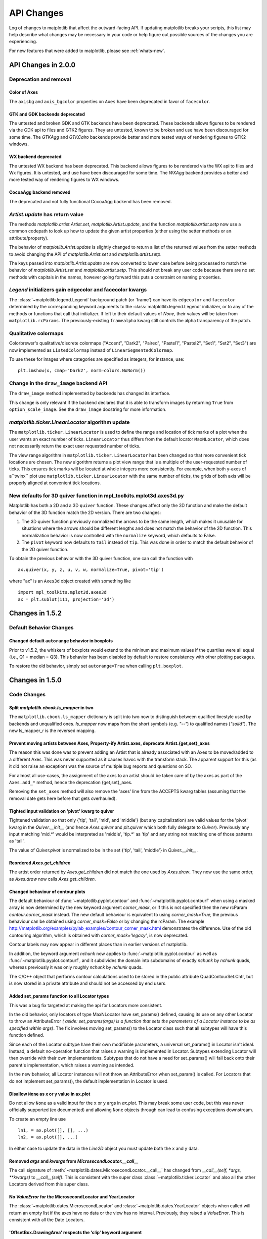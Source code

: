 
=============
 API Changes
=============

Log of changes to matplotlib that affect the outward-facing API.  If
updating matplotlib breaks your scripts, this list may help describe
what changes may be necessary in your code or help figure out possible
sources of the changes you are experiencing.

For new features that were added to matplotlib, please see
:ref:`whats-new`.


API Changes in 2.0.0
====================

Deprecation and removal
-----------------------

Color of Axes
~~~~~~~~~~~~~

The ``axisbg`` and ``axis_bgcolor`` properties on ``Axes`` have been
deprecated in favor of ``facecolor``.


GTK and GDK backends deprecated
~~~~~~~~~~~~~~~~~~~~~~~~~~~~~~~
The untested and broken GDK and GTK backends have been deprecated.
These backends allows figures to be rendered via the GDK api to
files and GTK2 figures. They are untested, known to be broken and
use have been discouraged for some time. The `GTKAgg` and `GTKCairo` backends
provide better and more tested ways of rendering figures to GTK2 windows.

WX backend deprecated
~~~~~~~~~~~~~~~~~~~~~
The untested WX backend has been deprecated.
This backend allows figures to be rendered via the WX api to
files and Wx figures. It is untested, and
use have been discouraged for some time. The `WXAgg` backend
provides a better and more tested way of rendering figures to WX windows.

CocoaAgg backend removed
~~~~~~~~~~~~~~~~~~~~~~~~

The deprecated and not fully functional CocoaAgg backend has been removed.


`Artist.update` has return value
--------------------------------

The methods `matplotlib.artist.Artist.set`,
`matplotlib.Artist.update`, and the function `matplotlib.artist.setp`
now use a common codepath to look up how to update the given artist
properties (either using the setter methods or an attribute/property).

The behavior of `matplotlib.Artist.update` is slightly changed to
return a list of the returned values from the setter methods to avoid
changing the API of `matplotlib.Artist.set` and
`matplotlib.artist.setp`.

The keys passed into `matplotlib.Artist.update` are now converted to
lower case before being processed to match the behavior of
`matplotlib.Artist.set` and `matplotlib.artist.setp`.  This should not
break any user code because there are no set methods with capitals in
the names, however going forward this puts a constraint on naming
properties.


`Legend` initializers gain edgecolor and facecolor kwargs
---------------------------------------------------------

The :class:`~matplotlib.legend.Legend` background patch (or 'frame')
can have its ``edgecolor`` and ``facecolor`` determined by the
corresponding keyword arguments to the :class:`matplotlib.legend.Legend`
initializer, or to any of the methods or functions that call that
initializer.  If left to their default values of `None`, their values
will be taken from ``matplotlib.rcParams``.  The previously-existing
``framealpha`` kwarg still controls the alpha transparency of the
patch.


Qualitative colormaps
---------------------

Colorbrewer's qualitative/discrete colormaps ("Accent", "Dark2", "Paired",
"Pastel1", "Pastel2", "Set1", "Set2", "Set3") are now implemented as
``ListedColormap`` instead of ``LinearSegmentedColormap``.

To use these for images where categories are specified as integers, for
instance, use::

    plt.imshow(x, cmap='Dark2', norm=colors.NoNorm())


Change in the ``draw_image`` backend API
----------------------------------------

The ``draw_image`` method implemented by backends has changed its interface.

This change is only relevant if the backend declares that it is able
to transform images by returning ``True`` from ``option_scale_image``.
See the ``draw_image`` docstring for more information.



`matplotlib.ticker.LinearLocator` algorithm update
--------------------------------------------------

The ``matplotlib.ticker.LinearLocator`` is used to define the range and location
of tick marks of a plot when the user wants an exact number of ticks.
``LinearLocator`` thus differs from the default locator ``MaxNLocator``, which
does not necessarily return the exact user requested number of ticks.

The view range algorithm in ``matplotlib.ticker.LinearLocator`` has been
changed so that more convenient tick locations are chosen. The new algorithm
returns a plot view range that is a multiple of the user-requested number of
ticks. This ensures tick marks will be located at whole integers more
consistently. For example, when both y-axes of a``twinx`` plot use
``matplotlib.ticker.LinearLocator`` with the same number of ticks, the grids of
both axis will be properly aligned at convenient tick locations.


New defaults for 3D quiver function in mpl_toolkits.mplot3d.axes3d.py
---------------------------------------------------------------------

Matplotlib has both a 2D and a 3D ``quiver`` function. These changes
affect only the 3D function and make the default behavior of the 3D
function match the 2D version. There are two changes:

1) The 3D quiver function previously normalized the arrows to be the
   same length, which makes it unusable for situations where the
   arrows should be different lengths and does not match the behavior
   of the 2D function. This normalization behavior is now controlled
   with the ``normalize`` keyword, which defaults to False.

2) The ``pivot`` keyword now defaults to ``tail`` instead of
   ``tip``. This was done in order to match the default behavior of
   the 2D quiver function.

To obtain the previous behavior with the 3D quiver function, one can
call the function with ::

   ax.quiver(x, y, z, u, v, w, normalize=True, pivot='tip')

where "ax" is an ``Axes3d`` object created with something like ::

   import mpl_toolkits.mplot3d.axes3d
   ax = plt.sublot(111, projection='3d')


Changes in 1.5.2
================


Default Behavior Changes
------------------------

Changed default ``autorange`` behavior in boxplots
~~~~~~~~~~~~~~~~~~~~~~~~~~~~~~~~~~~~~~~~~~~~~~~~~~

Prior to v1.5.2, the whiskers of boxplots would extend to the mininum
and maximum values if the quartiles were all equal (i.e., Q1 = median
= Q3). This behavior has been disabled by default to restore consistency
with other plotting packages.

To restore the old behavior, simply set ``autorange=True`` when
calling ``plt.boxplot``.


Changes in 1.5.0
================

Code Changes
------------

Split `matplotlib.cbook.ls_mapper` in two
~~~~~~~~~~~~~~~~~~~~~~~~~~~~~~~~~~~~~~~~~

The ``matplotlib.cbook.ls_mapper`` dictionary is split into two now to
distinguish between qualified linestyle used by backends and
unqualified ones. `ls_mapper` now maps from the short symbols
(e.g. `"--"`) to qualified names (`"solid"`). The new ls_mapper_r is
the reversed mapping.

Prevent moving artists between Axes, Property-ify Artist.axes, deprecate Artist.{get,set}_axes
~~~~~~~~~~~~~~~~~~~~~~~~~~~~~~~~~~~~~~~~~~~~~~~~~~~~~~~~~~~~~~~~~~~~~~~~~~~~~~~~~~~~~~~~~~~~~~

The reason this was done was to prevent adding an Artist that is
already associated with an Axes to be moved/added to a different Axes.
This was never supported as it causes havoc with the transform stack.
The apparent support for this (as it did not raise an exception) was
the source of multiple bug reports and questions on SO.

For almost all use-cases, the assignment of the axes to an artist should be
taken care of by the axes as part of the ``Axes.add_*`` method, hence the
deprecation {get,set}_axes.

Removing the ``set_axes`` method will also remove the 'axes' line from
the ACCEPTS kwarg tables (assuming that the removal date gets here
before that gets overhauled).

Tighted input validation on 'pivot' kwarg to quiver
~~~~~~~~~~~~~~~~~~~~~~~~~~~~~~~~~~~~~~~~~~~~~~~~~~~

Tightened validation so that only {'tip', 'tail', 'mid', and 'middle'}
(but any capitalization) are valid values for the 'pivot' kwarg in
the `Quiver.__init__` (and hence `Axes.quiver` and
`plt.quiver` which both fully delegate to `Quiver`).  Previously any
input matching 'mid.*' would be interpreted as 'middle', 'tip.*' as
'tip' and any string not matching one of those patterns as 'tail'.

The value of `Quiver.pivot` is normalized to be in the set {'tip',
'tail', 'middle'} in `Quiver.__init__`.

Reordered `Axes.get_children`
~~~~~~~~~~~~~~~~~~~~~~~~~~~~~

The artist order returned by `Axes.get_children` did not
match the one used by `Axes.draw`.  They now use the same
order, as `Axes.draw` now calls `Axes.get_children`.

Changed behaviour of contour plots
~~~~~~~~~~~~~~~~~~~~~~~~~~~~~~~~~~

The default behaviour of :func:`~matplotlib.pyplot.contour` and
:func:`~matplotlib.pyplot.contourf` when using a masked array is now determined
by the new keyword argument `corner_mask`, or if this is not specified then
the new rcParam `contour.corner_mask` instead.  The new default behaviour is
equivalent to using `corner_mask=True`; the previous behaviour can be obtained
using `corner_mask=False` or by changing the rcParam.  The example
http://matplotlib.org/examples/pylab_examples/contour_corner_mask.html
demonstrates the difference.  Use of the old contouring algorithm, which is
obtained with `corner_mask='legacy'`, is now deprecated.

Contour labels may now appear in different places than in earlier versions of
matplotlib.

In addition, the keyword argument `nchunk` now applies to
:func:`~matplotlib.pyplot.contour` as well as
:func:`~matplotlib.pyplot.contourf`, and it subdivides the domain into
subdomains of exactly `nchunk` by `nchunk` quads, whereas previously it was
only roughly `nchunk` by `nchunk` quads.

The C/C++ object that performs contour calculations used to be stored in the
public attribute QuadContourSet.Cntr, but is now stored in a private attribute
and should not be accessed by end users.

Added set_params function to all Locator types
~~~~~~~~~~~~~~~~~~~~~~~~~~~~~~~~~~~~~~~~~~~~~~

This was a bug fix targeted at making the api for Locators more consistent.

In the old behavior, only locators of type MaxNLocator have set_params()
defined, causing its use on any other Locator to throw an AttributeError *(
aside: set_params(args) is a function that sets the parameters of a Locator
instance to be as specified within args)*. The fix involves moving set_params()
to the Locator class such that all subtypes will have this function defined.

Since each of the Locator subtype have their own modifiable parameters, a
universal set_params() in Locator isn't ideal. Instead, a default no-operation
function that raises a warning is implemented in Locator. Subtypes extending
Locator will then override with their own implementations. Subtypes that do
not have a need for set_params() will fall back onto their parent's
implementation, which raises a warning as intended.

In the new behavior, all Locator instances will not throw an AttributeError
when set_param() is called. For Locators that do not implement set_params(),
the default implementation in Locator is used.

Disallow ``None`` as x or y value in ax.plot
~~~~~~~~~~~~~~~~~~~~~~~~~~~~~~~~~~~~~~~~~~~~

Do not allow ``None`` as a valid input for the ``x`` or ``y`` args in
`ax.plot`.  This may break some user code, but this was never officially
supported (ex documented) and allowing ``None`` objects through can lead
to confusing exceptions downstream.

To create an empty line use ::

  ln1, = ax.plot([], [], ...)
  ln2, = ax.plot([], ...)

In either case to update the data in the `Line2D` object you must update
both the ``x`` and ``y`` data.


Removed `args` and `kwargs` from `MicrosecondLocator.__call__`
~~~~~~~~~~~~~~~~~~~~~~~~~~~~~~~~~~~~~~~~~~~~~~~~~~~~~~~~~~~~~~

The call signature of :meth:`~matplotlib.dates.MicrosecondLocator.__call__`
has changed from `__call__(self, *args, **kwargs)` to `__call__(self)`.
This is consistent with the super class :class:`~matplotlib.ticker.Locator`
and also all the other Locators derived from this super class.


No `ValueError` for the MicrosecondLocator and YearLocator
~~~~~~~~~~~~~~~~~~~~~~~~~~~~~~~~~~~~~~~~~~~~~~~~~~~~~~~~~~

The :class:`~matplotlib.dates.MicrosecondLocator` and
:class:`~matplotlib.dates.YearLocator` objects when called will return
an empty list if the axes have no data or the view has no interval.
Previously, they raised a `ValueError`. This is consistent with all
the Date Locators.

'OffsetBox.DrawingArea' respects the 'clip' keyword argument
~~~~~~~~~~~~~~~~~~~~~~~~~~~~~~~~~~~~~~~~~~~~~~~~~~~~~~~~~~~~

The call signature was `OffsetBox.DrawingArea(..., clip=True)` but nothing
was done with the `clip` argument. The object did not do any clipping
regardless of that parameter. Now the object can and does clip the child `Artists` if they are set to be clipped.

You can turn off the clipping on a per-child basis using `child.set_clip_on(False)`.

Add salt to clipPath id
~~~~~~~~~~~~~~~~~~~~~~~

Add salt to the hash used to determine the id of the ``clipPath``
nodes.  This is to avoid conflicts in two svg documents with the same
clip path are included in the same document (see
https://github.com/ipython/ipython/issues/8133 and
https://github.com/matplotlib/matplotlib/issues/4349 ), however this
means that the svg output is no longer deterministic if the same
figure is saved twice.  It is not expected that this will affect any
users as the current ids are generated from an md5 hash of properties
of the clip path and any user would have a very difficult time
anticipating the value of the id.

Changed snap threshold for circle markers to inf
~~~~~~~~~~~~~~~~~~~~~~~~~~~~~~~~~~~~~~~~~~~~~~~~

When drawing circle markers above some marker size (previously 6.0)
the path used to generate the marker was snapped to pixel centers.  However,
this ends up distorting the marker away from a circle.  By setting the
snap threshold to inf snapping is never done on circles.

This change broke several tests, but is an improvement.

Preserve units with Text position
~~~~~~~~~~~~~~~~~~~~~~~~~~~~~~~~~

Previously the 'get_position' method on Text would strip away unit information
even though the units were still present.  There was no inherent need to do
this, so it has been changed so that unit data (if present) will be preserved.
Essentially a call to 'get_position' will return the exact value from a call to
'set_position'.

If you wish to get the old behaviour, then you can use the new method called
'get_unitless_position'.

New API for custom Axes view changes
~~~~~~~~~~~~~~~~~~~~~~~~~~~~~~~~~~~~

Interactive pan and zoom were previously implemented using a Cartesian-specific
algorithm that was not necessarily applicable to custom Axes. Three new private
methods, :meth:`~matplotlib.axes._base._AxesBase._get_view`,
:meth:`~matplotlib.axes._base._AxesBase._set_view`, and
:meth:`~matplotlib.axes._base._AxesBase._set_view_from_bbox`, allow for custom
``Axes`` classes to override the pan and zoom algorithms. Implementors of
custom ``Axes`` who override these methods may provide suitable behaviour for
both pan and zoom as well as the view navigation buttons on the interactive
toolbars.

MathTex visual changes
----------------------

The spacing commands in mathtext have been changed to more closely
match vanilla TeX.


Improved spacing in mathtext
~~~~~~~~~~~~~~~~~~~~~~~~~~~~

The extra space that appeared after subscripts and superscripts has
been removed.

No annotation coordinates wrap
~~~~~~~~~~~~~~~~~~~~~~~~~~~~~~

In #2351 for 1.4.0 the behavior of ['axes points', 'axes pixel',
'figure points', 'figure pixel'] as coordinates was change to
no longer wrap for negative values.  In 1.4.3 this change was
reverted for 'axes points' and 'axes pixel' and in addition caused
'axes fraction' to wrap.  For 1.5 the behavior has been reverted to
as it was in 1.4.0-1.4.2, no wrapping for any type of coordinate.

Deprecation
-----------

Deprecated `GraphicsContextBase.set_graylevel`
~~~~~~~~~~~~~~~~~~~~~~~~~~~~~~~~~~~~~~~~~~~~~~

The `GraphicsContextBase.set_graylevel` function has been deprecated in 1.5 and
will be removed in 1.6.  It has been unused.  The
`GraphicsContextBase.set_foreground` could be used instead.

deprecated idle_event
~~~~~~~~~~~~~~~~~~~~~

The `idle_event` was broken or missing in most backends and causes spurious
warnings in some cases, and its use in creating animations is now obsolete due
to the animations module. Therefore code involving it has been removed from all
but the wx backend (where it partially works), and its use is deprecated.  The
animations module may be used instead to create animations.

`color_cycle` deprecated
~~~~~~~~~~~~~~~~~~~~~~~~

In light of the new property cycling feature,
the Axes method *set_color_cycle* is now deprecated.
Calling this method will replace the current property cycle with
one that cycles just the given colors.

Similarly, the rc parameter *axes.color_cycle* is also deprecated in
lieu of the new *axes.prop_cycle* parameter. Having both parameters in
the same rc file is not recommended as the result cannot be
predicted. For compatibility, setting *axes.color_cycle* will
replace the cycler in *axes.prop_cycle* with a color cycle.
Accessing *axes.color_cycle* will return just the color portion
of the property cycle, if it exists.

Timeline for removal has not been set.


Bundled jquery
--------------

The version of jquery bundled with the webagg backend has been upgraded
from 1.7.1 to 1.11.3.  If you are using the version of jquery bundled
with webagg you will need to update you html files as such

.. code-block:: diff

   -    <script src="_static/jquery/js/jquery-1.7.1.min.js"></script>
   +    <script src="_static/jquery/js/jquery-1.11.3.min.js"></script>


Code Removed
------------

Removed `Image` from main namespace
~~~~~~~~~~~~~~~~~~~~~~~~~~~~~~~~~~~

`Image` was imported from PIL/pillow to test if PIL is available, but there is no
reason to keep `Image` in the namespace once the availability has been determined.

Removed `lod` from Artist
~~~~~~~~~~~~~~~~~~~~~~~~~

Removed the method *set_lod* and all references to
the attribute *_lod* as the are not used anywhere else in the
code base.  It appears to be a feature stub that was never built
out.

Removed threading related classes from cbook
~~~~~~~~~~~~~~~~~~~~~~~~~~~~~~~~~~~~~~~~~~~~
The classes ``Scheduler``, ``Timeout``, and ``Idle`` were in cbook, but
are not used internally.  They appear to be a prototype for the idle event
system which was not working and has recently been pulled out.

Removed `Lena` images from sample_data
~~~~~~~~~~~~~~~~~~~~~~~~~~~~~~~~~~~~~~

The ``lena.png`` and ``lena.jpg`` images have been removed from
matplotlib's sample_data directory. The images are also no longer
available from `matplotlib.cbook.get_sample_data`. We suggest using
`matplotlib.cbook.get_sample_data('grace_hopper.png')` or
`matplotlib.cbook.get_sample_data('grace_hopper.jpg')` instead.


Legend
~~~~~~
Removed handling of `loc` as a positional argument to `Legend`


Legend handlers
~~~~~~~~~~~~~~~
Remove code to allow legend handlers to be callable.  They must now
implement a method ``legend_artist``.


Axis
~~~~
Removed method ``set_scale``.  This is now handled via a private method which
should not be used directly by users.  It is called via ``Axes.set_{x,y}scale``
which takes care of ensuring the coupled changes are also made to the Axes object.

finance.py
~~~~~~~~~~

Removed functions with ambiguous argument order from finance.py


Annotation
~~~~~~~~~~

Removed ``textcoords`` and ``xytext`` proprieties from Annotation objects.


spinxext.ipython_*.py
~~~~~~~~~~~~~~~~~~~~~

Both ``ipython_console_highlighting`` and ``ipython_directive`` have been moved to
`IPython`.

Change your import from 'matplotlib.sphinxext.ipython_directive' to
'IPython.sphinxext.ipython_directive' and from 'matplotlib.sphinxext.ipython_directive' to
'IPython.sphinxext.ipython_directive'


LineCollection.color
~~~~~~~~~~~~~~~~~~~~

Deprecated in 2005, use ``set_color``


remove ``'faceted'`` as a valid value for `shading` in ``tri.tripcolor``
~~~~~~~~~~~~~~~~~~~~~~~~~~~~~~~~~~~~~~~~~~~~~~~~~~~~~~~~~~~~~~~~~~~~~~~~

Use `edgecolor` instead.  Added validation on ``shading`` to
only be valid values.


Remove ``faceted`` kwarg from scatter
~~~~~~~~~~~~~~~~~~~~~~~~~~~~~~~~~~~~~

Remove support for the ``faceted`` kwarg.  This was deprecated in
d48b34288e9651ff95c3b8a071ef5ac5cf50bae7 (2008-04-18!) and replaced by
``edgecolor``.


Remove ``set_colorbar`` method from ``ScalarMappable``
~~~~~~~~~~~~~~~~~~~~~~~~~~~~~~~~~~~~~~~~~~~~~~~~~~~~~~

Remove ``set_colorbar`` method, use `colorbar` attribute directly.


patheffects.svg
~~~~~~~~~~~~~~~

 - remove ``get_proxy_renderer`` method from ``AbstarctPathEffect`` class
 - remove ``patch_alpha`` and ``offset_xy`` from ``SimplePatchShadow``


Remove ``testing.image_util.py``
~~~~~~~~~~~~~~~~~~~~~~~~~~~~~~~~
Contained only a no-longer used port of functionality from PIL


Remove ``mlab.FIFOBuffer``
~~~~~~~~~~~~~~~~~~~~~~~~~~

Not used internally and not part of core mission of mpl.


Remove ``mlab.prepca``
~~~~~~~~~~~~~~~~~~~~~~
Deprecated in 2009.


Remove ``NavigationToolbar2QTAgg``
~~~~~~~~~~~~~~~~~~~~~~~~~~~~~~~~~~
Added no functionality over the base ``NavigationToolbar2Qt``


mpl.py
~~~~~~

Remove the module `matplotlib.mpl`.  Deprecated in 1.3 by
PR #1670 and commit 78ce67d161625833cacff23cfe5d74920248c5b2


Changes in 1.4.x
================

Code changes
------------

* A major refactoring of the axes module was made. The axes module has been
  split into smaller modules:

    - the `_base` module, which contains a new private _AxesBase class. This
      class contains all methods except plotting and labelling methods.
    - the `axes` module, which contains the Axes class. This class inherits
      from _AxesBase, and contains all plotting and labelling methods.
    - the `_subplot` module, with all the classes concerning subplotting.

There are a couple of things that do not exists in the `axes` module's
namespace anymore. If you use them, you need to import them from their
original location:

  - math -> `import math`
  - ma -> `from numpy import ma`
  - cbook -> `from matplotlib import cbook`
  - docstring -> `from matplotlib import docstring`
  - is_sequence_of_strings -> `from matplotlib.cbook import is_sequence_of_strings`
  - is_string_like -> `from matplotlib.cbook import is_string_like`
  - iterable -> `from matplotlib.cbook import iterable`
  - itertools -> `import itertools`
  - martist -> `from matplotlib import artist as martist`
  - matplotlib -> `import matplotlib`
  - mcoll -> `from matplotlib import collections as mcoll`
  - mcolors -> `from matplotlib import colors as mcolors`
  - mcontour -> `from matplotlib import contour as mcontour`
  - mpatches -> `from matplotlib import patches as mpatches`
  - mpath -> `from matplotlib import path as mpath`
  - mquiver -> `from matplotlib import quiver as mquiver`
  - mstack -> `from matplotlib import stack as mstack`
  - mstream -> `from matplotlib import stream as mstream`
  - mtable -> `from matplotlib import table as mtable`

* As part of the refactoring to enable Qt5 support, the module
  `matplotlib.backends.qt4_compat` was renamed to
  `matplotlib.qt_compat`.  `qt4_compat` is deprecated in 1.4 and
  will be removed in 1.5.

* The :func:`~matplotlib.pyplot.errorbar` method has been changed such that
  the upper and lower limits (*lolims*, *uplims*, *xlolims*, *xuplims*) now
  point in the correct direction.

* The *fmt* kwarg for :func:`~matplotlib.pyplot.errorbar now supports
  the string 'none' to suppress drawing of a line and markers; use
  of the *None* object for this is deprecated. The default *fmt*
  value is changed to the empty string (''), so the line and markers
  are governed by the :func:`~matplotlib.pyplot.plot` defaults.

* A bug has been fixed in the path effects rendering of fonts, which now means
  that the font size is consistent with non-path effect fonts. See
  https://github.com/matplotlib/matplotlib/issues/2889 for more detail.

* The Sphinx extensions `ipython_directive` and
  `ipython_console_highlighting` have been moved to the IPython
  project itself.  While they remain in matplotlib for this release,
  they have been deprecated.  Update your extensions in `conf.py` to
  point to `IPython.sphinxext.ipython_directive` instead of
  `matplotlib.sphinxext.ipython_directive`.

* In `~matplotlib.finance`, almost all functions have been deprecated
  and replaced with a pair of functions name `*_ochl` and `*_ohlc`.
  The former is the 'open-close-high-low' order of quotes used
  previously in this module, and the latter is the
  'open-high-low-close' order that is standard in finance.

* For consistency the ``face_alpha`` keyword to
  :class:`matplotlib.patheffects.SimplePatchShadow` has been deprecated in
  favour of the ``alpha`` keyword. Similarly, the keyword ``offset_xy`` is now
  named ``offset`` across all :class:`~matplotlib.patheffects.AbstractPathEffect`s.
  ``matplotlib.patheffects._Base`` has
  been renamed to :class:`matplotlib.patheffects.AbstractPathEffect`.
  ``matplotlib.patheffect.ProxyRenderer`` has been renamed to
  :class:`matplotlib.patheffects.PathEffectRenderer` and is now a full
  RendererBase subclass.

* The artist used to draw the outline of a `colorbar` has been changed
  from a `matplotlib.lines.Line2D` to `matplotlib.patches.Polygon`,
  thus `colorbar.ColorbarBase.outline` is now a
  `matplotlib.patches.Polygon` object.

* The legend handler interface has changed from a callable, to any object
  which implements the ``legend_artists`` method (a deprecation phase will
  see this interface be maintained for v1.4). See
  :ref:`plotting-guide-legend` for further details. Further legend changes
  include:

   * :func:`matplotlib.axes.Axes._get_legend_handles` now returns a generator
     of handles, rather than a list.

   * The :func:`~matplotlib.pyplot.legend` function's "loc" positional
     argument has been deprecated. Use the "loc" keyword instead.

* The rcParams `savefig.transparent` has been added to control
  default transparency when saving figures.

* Slightly refactored the `Annotation` family.  The text location in
  `Annotation` is now handled entirely handled by the underlying `Text`
  object so `set_position` works as expected.  The attributes `xytext` and
  `textcoords` have been deprecated in favor of `xyann` and `anncoords` so
  that `Annotation` and `AnnotaionBbox` can share a common sensibly named
  api for getting/setting the location of the text or box.

    - `xyann` -> set the location of the annotation
    - `xy` -> set where the arrow points to
    - `anncoords` -> set the units of the annotation location
    - `xycoords` -> set the units of the point location
    - `set_position()` -> `Annotation` only set location of annotation

* `matplotlib.mlab.specgram`, `matplotlib.mlab.psd`,  `matplotlib.mlab.csd`,
  `matplotlib.mlab.cohere`, `matplotlib.mlab.cohere_pairs`,
  `matplotlib.pyplot.specgram`, `matplotlib.pyplot.psd`,
  `matplotlib.pyplot.csd`, and `matplotlib.pyplot.cohere` now raise
  ValueError where they previously raised AssertionError.

* For `matplotlib.mlab.psd`,  `matplotlib.mlab.csd`,
  `matplotlib.mlab.cohere`, `matplotlib.mlab.cohere_pairs`,
  `matplotlib.pyplot.specgram`, `matplotlib.pyplot.psd`,
  `matplotlib.pyplot.csd`, and `matplotlib.pyplot.cohere`, in cases
  where a shape (n, 1) array is returned, this is now converted to a (n, )
  array.  Previously, (n, m) arrays were averaged to an (n, ) array, but
  (n, 1) arrays were returend unchanged.  This change makes the dimensions
  consistent in both cases.

* Added the rcParam `axes.fromatter.useoffset` to control the default value
  of `useOffset` in `ticker.ScalarFormatter`

* Added `Formatter` sub-class `StrMethodFormatter` which
  does the exact same thing as `FormatStrFormatter`, but for new-style
  formatting strings.

* Deprecated `matplotlib.testing.image_util` and the only function within,
  `matplotlib.testing.image_util.autocontrast`. These will be removed
  completely in v1.5.0.

* The ``fmt`` argument of :meth:`~matplotlib.axes.Axes.plot_date` has been
  changed from ``bo`` to just ``o``, so color cycling can happen by default.

* Removed the class `FigureManagerQTAgg` and deprecated `NavigationToolbar2QTAgg`
  which will be removed in 1.5.

* Removed formerly public (non-prefixed) attributes `rect` and
  `drawRect` from `FigureCanvasQTAgg`; they were always an
  implementation detail of the (preserved) `drawRectangle()` function.

* The function signatures of `tight_bbox.adjust_bbox` and
  `tight_bbox.process_figure_for_rasterizing` have been changed. A new
  `fixed_dpi` parameter allows for overriding the `figure.dpi` setting
  instead of trying to deduce the intended behaviour from the file format.

* Added support for horizontal/vertical axes padding to
  `mpl_toolkits.axes_grid1.ImageGrid` --- argument ``axes_pad`` can now be
  tuple-like if separate axis padding is required.
  The original behavior is preserved.

* Added support for skewed transforms to `matplotlib.transforms.Affine2D`,
  which can be created using the `skew` and `skew_deg` methods.

* Added clockwise parameter to control sectors direction in `axes.pie`

* In `matplotlib.lines.Line2D` the `markevery` functionality has been extended.
  Previously an integer start-index and stride-length could be specified using
  either a two-element-list or a two-element-tuple.  Now this can only be done
  using a two-element-tuple.  If a two-element-list is used then it will be
  treated as numpy fancy indexing and only the two markers corresponding to the
  given indexes will be shown.

* removed prop kwarg from `mpl_toolkits.axes_grid1.anchored_artists.AnchoredSizeBar`
  call.  It was passed through to the base-class `__init__` and is only used for
  setting padding.  Now `fontproperties` (which is what is really used to set
  the font properties of `AnchoredSizeBar`) is passed through in place of `prop`.
  If `fontpropreties` is not passed in, but `prop` is, then `prop` is used inplace
  of `fontpropreties`.  If both are passed in, `prop` is silently ignored.


* The use of the index 0 in `plt.subplot` and related commands is
  deprecated.  Due to a lack of validation calling `plt.subplots(2, 2,
  0)` does not raise an exception, but puts an axes in the _last_
  position.  This is due to the indexing in subplot being 1-based (to
  mirror MATLAB) so before indexing into the `GridSpec` object used to
  determine where the axes should go, 1 is subtracted off.  Passing in
  0 results in passing -1 to `GridSpec` which results in getting the
  last position back.  Even though this behavior is clearly wrong and
  not intended, we are going through a deprecation cycle in an
  abundance of caution that any users are exploiting this 'feature'.
  The use of 0 as an index will raise a warning in 1.4 and an
  exception in 1.5.

* Clipping is now off by default on offset boxes.

* matplotlib now uses a less-aggressive call to ``gc.collect(1)`` when
  closing figures to avoid major delays with large numbers of user objects
  in memory.

* The default clip value of *all* pie artists now defaults to ``False``.


Code removal
------------

* Removed ``mlab.levypdf``.  The code raised a numpy error (and has for
  a long time) and was not the standard form of the Levy distribution.
  ``scipy.stats.levy`` should be used instead


.. _changes_in_1_3:


Changes in 1.3.x
================

Changes in 1.3.1
----------------

It is rare that we make an API change in a bugfix release, however,
for 1.3.1 since 1.3.0 the following change was made:

- `text.Text.cached` (used to cache font objects) has been made into a
  private variable.  Among the obvious encapsulation benefit, this
  removes this confusing-looking member from the documentation.

- The method :meth:`~matplotlib.axes.Axes.hist` now always returns bin
  occupancies as an array of type `float`. Previously, it was sometimes
  an array of type `int`, depending on the call.

Code removal
------------

* The following items that were deprecated in version 1.2 or earlier
  have now been removed completely.

    - The Qt 3.x backends (`qt` and `qtagg`) have been removed in
      favor of the Qt 4.x backends (`qt4` and `qt4agg`).

    - The FltkAgg and Emf backends have been removed.

    - The `matplotlib.nxutils` module has been removed.  Use the
      functionality on `matplotlib.path.Path.contains_point` and
      friends instead.

    - Instead of `axes.Axes.get_frame`, use `axes.Axes.patch`.

    - The following `kwargs` to the `legend` function have been
      renamed:

      - `pad` -> `borderpad`
      - `labelsep` -> `labelspacing`
      - `handlelen` -> `handlelength`
      - `handletextsep` -> `handletextpad`
      - `axespad` -> `borderaxespad`

      Related to this, the following rcParams have been removed:

      - `legend.pad`, `legend.labelsep`, `legend.handlelen`,
        `legend.handletextsep` and `legend.axespad`

    - For the `hist` function, instead of `width`, use `rwidth`
      (relative width).

    - On `patches.Circle`, the `resolution` kwarg has been removed.
      For a circle made up of line segments, use
      `patches.CirclePolygon`.

    - The printing functions in the Wx backend have been removed due
      to the burden of keeping them up-to-date.

    - `mlab.liaupunov` has been removed.

    - `mlab.save`, `mlab.load`, `pylab.save` and `pylab.load` have
      been removed.  We recommend using `numpy.savetxt` and
      `numpy.loadtxt` instead.

    - `widgets.HorizontalSpanSelector` has been removed.  Use
      `widgets.SpanSelector` instead.

Code deprecation
----------------

* The CocoaAgg backend has been deprecated, with the possibility for
  deletion or resurrection in a future release.

* The top-level functions in `matplotlib.path` that are implemented in
  C++ were never meant to be public.  Instead, users should use the
  Pythonic wrappers for them in the `path.Path` and
  `collections.Collection` classes.  Use the following mapping to update
  your code:

    - `point_in_path` -> `path.Path.contains_point`
    - `get_path_extents` -> `path.Path.get_extents`
    - `point_in_path_collection` -> `collection.Collection.contains`
    - `path_in_path` -> `path.Path.contains_path`
    - `path_intersects_path` -> `path.Path.intersects_path`
    - `convert_path_to_polygons` -> `path.Path.to_polygons`
    - `cleanup_path` -> `path.Path.cleaned`
    - `points_in_path` -> `path.Path.contains_points`
    - `clip_path_to_rect` -> `path.Path.clip_to_bbox`

* `matplotlib.colors.normalize` and `matplotlib.colors.no_norm` have
  been deprecated in favour of `matplotlib.colors.Normalize` and
  `matplotlib.colors.NoNorm` respectively.

* The `ScalarMappable` class' `set_colorbar` is now
  deprecated. Instead, the
  :attr:`matplotlib.cm.ScalarMappable.colorbar` attribute should be
  used.  In previous matplotlib versions this attribute was an
  undocumented tuple of ``(colorbar_instance, colorbar_axes)`` but is
  now just ``colorbar_instance``. To get the colorbar axes it is
  possible to just use the
  :attr:`~matplotlib.colorbar.ColorbarBase.ax` attribute on a colorbar
  instance.

* The `~matplotlib.mpl` module is now deprecated. Those who relied on this
  module should transition to simply using ``import matplotlib as mpl``.

Code changes
------------

* :class:`~matplotlib.patches.Patch` now fully supports using RGBA values for
  its ``facecolor`` and ``edgecolor`` attributes, which enables faces and
  edges to have different alpha values. If the
  :class:`~matplotlib.patches.Patch` object's ``alpha`` attribute is set to
  anything other than ``None``, that value will override any alpha-channel
  value in both the face and edge colors. Previously, if
  :class:`~matplotlib.patches.Patch` had ``alpha=None``, the alpha component
  of ``edgecolor`` would be applied to both the edge and face.

* The optional ``isRGB`` argument to
  :meth:`~matplotlib.backend_bases.GraphicsContextBase.set_foreground` (and
  the other GraphicsContext classes that descend from it) has been renamed to
  ``isRGBA``, and should now only be set to ``True`` if the ``fg`` color
  argument is known to be an RGBA tuple.

* For :class:`~matplotlib.patches.Patch`, the ``capstyle`` used is now
  ``butt``, to be consistent with the default for most other objects, and to
  avoid problems with non-solid ``linestyle`` appearing solid when using a
  large ``linewidth``. Previously, :class:`~matplotlib.patches.Patch` used
  ``capstyle='projecting'``.

* `Path` objects can now be marked as `readonly` by passing
  `readonly=True` to its constructor.  The built-in path singletons,
  obtained through `Path.unit*` class methods return readonly paths.
  If you have code that modified these, you will need to make a
  deepcopy first, using either::

    import copy
    path = copy.deepcopy(Path.unit_circle())

    # or

    path = Path.unit_circle().deepcopy()

  Deep copying a `Path` always creates an editable (i.e. non-readonly)
  `Path`.

* The list at ``Path.NUM_VERTICES`` was replaced by a dictionary mapping
  Path codes to the number of expected vertices at
  :attr:`~matplotlib.path.Path.NUM_VERTICES_FOR_CODE`.

* To support XKCD style plots, the :func:`matplotlib.path.cleanup_path`
  method's signature was updated to require a sketch argument. Users of
  :func:`matplotlib.path.cleanup_path` are encouraged to use the new
  :meth:`~matplotlib.path.Path.cleaned` Path method.

* Data limits on a plot now start from a state of having "null"
  limits, rather than limits in the range (0, 1).  This has an effect
  on artists that only control limits in one direction, such as
  `axvline` and `axhline`, since their limits will not longer also
  include the range (0, 1).  This fixes some problems where the
  computed limits would be dependent on the order in which artists
  were added to the axes.

* Fixed a bug in setting the position for the right/top spine with data
  position type. Previously, it would draw the right or top spine at
  +1 data offset.

* In :class:`~matplotlib.patches.FancyArrow`, the default arrow head
  width, ``head_width``, has been made larger to produce a visible
  arrow head. The new value of this kwarg is ``head_width = 20 *
  width``.

* It is now possible to provide ``number of levels + 1`` colors in the case of
  `extend='both'` for contourf (or just ``number of levels`` colors for an
  extend value ``min`` or ``max``) such that the resulting colormap's
  ``set_under`` and ``set_over`` are defined appropriately. Any other number
  of colors will continue to behave as before (if more colors are provided
  than levels, the colors will be unused). A similar change has been applied
  to contour, where ``extend='both'`` would expect ``number of levels + 2``
  colors.

* A new keyword *extendrect* in :meth:`~matplotlib.pyplot.colorbar` and
  :class:`~matplotlib.colorbar.ColorbarBase` allows one to control the shape
  of colorbar extensions.

* The extension of :class:`~matplotlib.widgets.MultiCursor` to both vertical
  (default) and/or horizontal cursor implied that ``self.line`` is replaced
  by ``self.vline`` for vertical cursors lines and ``self.hline`` is added
  for the horizontal cursors lines.

* On POSIX platforms, the :func:`~matplotlib.cbook.report_memory` function
  raises :class:`NotImplementedError` instead of :class:`OSError` if the
  :command:`ps` command cannot be run.

* The :func:`matplotlib.cbook.check_output` function has been moved to
  :func:`matplotlib.compat.subprocess`.

Configuration and rcParams
--------------------------

* On Linux, the user-specific `matplotlibrc` configuration file is now
  located in `~/.config/matplotlib/matplotlibrc` to conform to the
  `XDG Base Directory Specification
  <http://standards.freedesktop.org/basedir-spec/basedir-spec-latest.html>`_.

* The `font.*` rcParams now affect only text objects created after the
  rcParam has been set, and will not retroactively affect already
  existing text objects.  This brings their behavior in line with most
  other rcParams.

* Removed call of :meth:`~matplotlib.axes.Axes.grid` in
  :meth:`~matplotlib.pyplot.plotfile`. To draw the axes grid, set the
  ``axes.grid`` rcParam to *True*, or explicitly call
  :meth:`~matplotlib.axes.Axes.grid`.

Changes in 1.2.x
================

* The ``classic`` option of the rc parameter ``toolbar`` is deprecated
  and will be removed in the next release.

* The :meth:`~matplotlib.cbook.isvector` method has been removed since it
  is no longer functional.

* The `rasterization_zorder` property on `~matplotlib.axes.Axes` a
  zorder below which artists are rasterized.  This has defaulted to
  -30000.0, but it now defaults to `None`, meaning no artists will be
  rasterized.  In order to rasterize artists below a given zorder
  value, `set_rasterization_zorder` must be explicitly called.

* In :meth:`~matplotlib.axes.Axes.scatter`, and `~pyplot.scatter`,
  when specifying a marker using a tuple, the angle is now specified
  in degrees, not radians.

* Using :meth:`~matplotlib.axes.Axes.twinx` or
  :meth:`~matplotlib.axes.Axes.twiny` no longer overrides the current locaters
  and formatters on the axes.

* In :meth:`~matplotlib.axes.Axes.contourf`, the handling of the *extend*
  kwarg has changed.  Formerly, the extended ranges were mapped
  after to 0, 1 after being normed, so that they always corresponded
  to the extreme values of the colormap.  Now they are mapped
  outside this range so that they correspond to the special
  colormap values determined by the
  :meth:`~matplotlib.colors.Colormap.set_under` and
  :meth:`~matplotlib.colors.Colormap.set_over` methods, which
  default to the colormap end points.

* The new rc parameter ``savefig.format`` replaces ``cairo.format`` and
  ``savefig.extension``, and sets the default file format used by
  :meth:`matplotlib.figure.Figure.savefig`.

* In :meth:`~matplotlib.pyplot.pie` and :meth:`~matplotlib.Axes.pie`, one can
  now set the radius of the pie; setting the *radius* to 'None' (the default
  value), will result in a pie with a radius of 1 as before.

* Use of :func:`~matplotlib.projections.projection_factory` is now deprecated
  in favour of axes class identification using
  :func:`~matplotlib.projections.process_projection_requirements` followed by
  direct axes class invocation (at the time of writing, functions which do this
  are: :meth:`~matplotlib.figure.Figure.add_axes`,
  :meth:`~matplotlib.figure.Figure.add_subplot` and
  :meth:`~matplotlib.figure.Figure.gca`). Therefore::


      key = figure._make_key(*args, **kwargs)
      ispolar = kwargs.pop('polar', False)
      projection = kwargs.pop('projection', None)
      if ispolar:
          if projection is not None and projection != 'polar':
              raise ValueError('polar and projection args are inconsistent')
          projection = 'polar'
      ax = projection_factory(projection, self, rect, **kwargs)
      key = self._make_key(*args, **kwargs)

      # is now

      projection_class, kwargs, key = \
                         process_projection_requirements(self, *args, **kwargs)
      ax = projection_class(self, rect, **kwargs)

  This change means that third party objects can expose themselves as
  matplotlib axes by providing a ``_as_mpl_axes`` method. See
  :ref:`adding-new-scales` for more detail.

* A new keyword *extendfrac* in :meth:`~matplotlib.pyplot.colorbar` and
  :class:`~matplotlib.colorbar.ColorbarBase` allows one to control the size of
  the triangular minimum and maximum extensions on colorbars.

* A new keyword *capthick* in :meth:`~matplotlib.pyplot.errorbar` has been
  added as an intuitive alias to the *markeredgewidth* and *mew* keyword
  arguments, which indirectly controlled the thickness of the caps on
  the errorbars.  For backwards compatibility, specifying either of the
  original keyword arguments will override any value provided by
  *capthick*.

* Transform subclassing behaviour is now subtly changed. If your transform
  implements a non-affine transformation, then it should override the
  ``transform_non_affine`` method, rather than the generic ``transform`` method.
  Previously transforms would define ``transform`` and then copy the
  method into ``transform_non_affine``::

     class MyTransform(mtrans.Transform):
         def transform(self, xy):
             ...
         transform_non_affine = transform


  This approach will no longer function correctly and should be changed to::

     class MyTransform(mtrans.Transform):
         def transform_non_affine(self, xy):
             ...


* Artists no longer have ``x_isdata`` or ``y_isdata`` attributes; instead
  any artist's transform can be interrogated with
  ``artist_instance.get_transform().contains_branch(ax.transData)``

* Lines added to an axes now take into account their transform when updating the
  data and view limits. This means transforms can now be used as a pre-transform.
  For instance::

      >>> import matplotlib.pyplot as plt
      >>> import matplotlib.transforms as mtrans
      >>> ax = plt.axes()
      >>> ax.plot(range(10), transform=mtrans.Affine2D().scale(10) + ax.transData)
      >>> print(ax.viewLim)
      Bbox('array([[  0.,   0.],\n       [ 90.,  90.]])')

* One can now easily get a transform which goes from one transform's coordinate
  system to another, in an optimized way, using the new subtract method on a
  transform. For instance, to go from data coordinates to axes coordinates::

      >>> import matplotlib.pyplot as plt
      >>> ax = plt.axes()
      >>> data2ax = ax.transData - ax.transAxes
      >>> print(ax.transData.depth, ax.transAxes.depth)
      3, 1
      >>> print(data2ax.depth)
      2

  for versions before 1.2 this could only be achieved in a sub-optimal way,
  using ``ax.transData + ax.transAxes.inverted()`` (depth is a new concept,
  but had it existed it would return 4 for this example).

* ``twinx`` and ``twiny`` now returns an instance of SubplotBase if
  parent axes is an instance of SubplotBase.

* All Qt3-based backends are now deprecated due to the lack of py3k bindings.
  Qt and QtAgg backends will continue to work in v1.2.x for py2.6
  and py2.7. It is anticipated that the Qt3 support will be completely
  removed for the next release.

* :class:`~matplotlib.colors.ColorConverter`,
  :class:`~matplotlib.colors.Colormap` and
  :class:`~matplotlib.colors.Normalize` now subclasses ``object``

* ContourSet instances no longer have a ``transform`` attribute. Instead,
  access the transform with the ``get_transform`` method.

Changes in 1.1.x
================

* Added new :class:`matplotlib.sankey.Sankey` for generating Sankey diagrams.

* In :meth:`~matplotlib.pyplot.imshow`, setting *interpolation* to 'nearest'
  will now always mean that the nearest-neighbor interpolation is performed.
  If you want the no-op interpolation to be performed, choose 'none'.

* There were errors in how the tri-functions were handling input parameters
  that had to be fixed. If your tri-plots are not working correctly anymore,
  or you were working around apparent mistakes, please see issue #203 in the
  github tracker. When in doubt, use kwargs.

* The 'symlog' scale had some bad behavior in previous versions. This has now
  been fixed and users should now be able to use it without frustrations.
  The fixes did result in some minor changes in appearance for some users who
  may have been depending on the bad behavior.

* There is now a common set of markers for all plotting functions. Previously,
  some markers existed only for :meth:`~matplotlib.pyplot.scatter` or just for
  :meth:`~matplotlib.pyplot.plot`. This is now no longer the case. This merge
  did result in a conflict. The string 'd' now means "thin diamond" while
  'D' will mean "regular diamond".

Changes beyond 0.99.x
=====================

* The default behavior of :meth:`matplotlib.axes.Axes.set_xlim`,
  :meth:`matplotlib.axes.Axes.set_ylim`, and
  :meth:`matplotlib.axes.Axes.axis`, and their corresponding
  pyplot functions, has been changed: when view limits are
  set explicitly with one of these methods, autoscaling is turned
  off for the matching axis. A new *auto* kwarg is available to
  control this behavior. The limit kwargs have been renamed to
  *left* and *right* instead of *xmin* and *xmax*, and *bottom*
  and *top* instead of *ymin* and *ymax*.  The old names may still
  be used, however.

* There are five new Axes methods with corresponding pyplot
  functions to facilitate autoscaling, tick location, and tick
  label formatting, and the general appearance of ticks and
  tick labels:

  + :meth:`matplotlib.axes.Axes.autoscale` turns autoscaling
    on or off, and applies it.

  + :meth:`matplotlib.axes.Axes.margins` sets margins used to
    autoscale the :attr:`matplotlib.axes.Axes.viewLim` based on
    the :attr:`matplotlib.axes.Axes.dataLim`.

  + :meth:`matplotlib.axes.Axes.locator_params` allows one to
    adjust axes locator parameters such as *nbins*.

  + :meth:`matplotlib.axes.Axes.ticklabel_format` is a convenience
    method for controlling the :class:`matplotlib.ticker.ScalarFormatter`
    that is used by default with linear axes.

  + :meth:`matplotlib.axes.Axes.tick_params` controls direction, size,
    visibility, and color of ticks and their labels.

* The :meth:`matplotlib.axes.Axes.bar` method accepts a *error_kw*
  kwarg; it is a dictionary of kwargs to be passed to the
  errorbar function.

* The :meth:`matplotlib.axes.Axes.hist` *color* kwarg now accepts
  a sequence of color specs to match a sequence of datasets.

* The :class:`~matplotlib.collections.EllipseCollection` has been
  changed in two ways:

  + There is a new *units* option, 'xy', that scales the ellipse with
    the data units.  This matches the :class:'~matplotlib.patches.Ellipse`
    scaling.

  + The *height* and *width* kwargs have been changed to specify
    the height and width, again for consistency with
    :class:`~matplotlib.patches.Ellipse`, and to better match
    their names; previously they specified the half-height and
    half-width.

* There is a new rc parameter ``axes.color_cycle``, and the color
  cycle is now independent of the rc parameter ``lines.color``.
  :func:`matplotlib.Axes.set_default_color_cycle` is deprecated.

* You can now print several figures to one pdf file and modify the
  document information dictionary of a pdf file. See the docstrings
  of the class :class:`matplotlib.backends.backend_pdf.PdfPages` for
  more information.

* Removed configobj_ and `enthought.traits`_ packages, which are only
  required by the experimental traited config and are somewhat out of
  date. If needed, install them independently.

.. _configobj: http://www.voidspace.org.uk/python/configobj.html
.. _`enthought.traits`: http://code.enthought.com/projects/traits

* The new rc parameter ``savefig.extension`` sets the filename extension
  that is used by :meth:`matplotlib.figure.Figure.savefig` if its *fname*
  argument lacks an extension.

* In an effort to simplify the backend API, all clipping rectangles
  and paths are now passed in using GraphicsContext objects, even
  on collections and images.  Therefore::

    draw_path_collection(self, master_transform, cliprect, clippath,
                         clippath_trans, paths, all_transforms, offsets,
                         offsetTrans, facecolors, edgecolors, linewidths,
                         linestyles, antialiaseds, urls)

    # is now

    draw_path_collection(self, gc, master_transform, paths, all_transforms,
                         offsets, offsetTrans, facecolors, edgecolors,
                         linewidths, linestyles, antialiaseds, urls)


    draw_quad_mesh(self, master_transform, cliprect, clippath,
                   clippath_trans, meshWidth, meshHeight, coordinates,
                   offsets, offsetTrans, facecolors, antialiased,
                   showedges)

    # is now

    draw_quad_mesh(self, gc, master_transform, meshWidth, meshHeight,
                   coordinates, offsets, offsetTrans, facecolors,
                   antialiased, showedges)


    draw_image(self, x, y, im, bbox, clippath=None, clippath_trans=None)

    # is now

    draw_image(self, gc, x, y, im)

* There are four new Axes methods with corresponding pyplot
  functions that deal with unstructured triangular grids:

  + :meth:`matplotlib.axes.Axes.tricontour` draws contour lines
    on a triangular grid.

  + :meth:`matplotlib.axes.Axes.tricontourf` draws filled contours
    on a triangular grid.

  + :meth:`matplotlib.axes.Axes.tripcolor` draws a pseudocolor
    plot on a triangular grid.

  + :meth:`matplotlib.axes.Axes.triplot` draws a triangular grid
    as lines and/or markers.

Changes in 0.99
===============

* pylab no longer provides a load and save function.  These are
  available in matplotlib.mlab, or you can use numpy.loadtxt and
  numpy.savetxt for text files, or np.save and np.load for binary
  numpy arrays.

* User-generated colormaps can now be added to the set recognized
  by :func:`matplotlib.cm.get_cmap`.  Colormaps can be made the
  default and applied to the current image using
  :func:`matplotlib.pyplot.set_cmap`.

* changed use_mrecords default to False in mlab.csv2rec since this is
  partially broken

* Axes instances no longer have a "frame" attribute. Instead, use the
  new "spines" attribute. Spines is a dictionary where the keys are
  the names of the spines (e.g., 'left','right' and so on) and the
  values are the artists that draw the spines. For normal
  (rectilinear) axes, these artists are Line2D instances. For other
  axes (such as polar axes), these artists may be Patch instances.

* Polar plots no longer accept a resolution kwarg.  Instead, each Path
  must specify its own number of interpolation steps.  This is
  unlikely to be a user-visible change -- if interpolation of data is
  required, that should be done before passing it to matplotlib.

Changes for 0.98.x
==================
* psd(), csd(), and cohere() will now automatically wrap negative
  frequency components to the beginning of the returned arrays.
  This is much more sensible behavior and makes them consistent
  with specgram().  The previous behavior was more of an oversight
  than a design decision.

* Added new keyword parameters *nonposx*, *nonposy* to
  :class:`matplotlib.axes.Axes` methods that set log scale
  parameters.  The default is still to mask out non-positive
  values, but the kwargs accept 'clip', which causes non-positive
  values to be replaced with a very small positive value.

* Added new :func:`matplotlib.pyplot.fignum_exists` and
  :func:`matplotlib.pyplot.get_fignums`; they merely expose
  information that had been hidden in :mod:`matplotlib._pylab_helpers`.

* Deprecated numerix package.

* Added new :func:`matplotlib.image.imsave` and exposed it to the
  :mod:`matplotlib.pyplot` interface.

* Remove support for pyExcelerator in exceltools -- use xlwt
  instead

* Changed the defaults of acorr and xcorr to use usevlines=True,
  maxlags=10 and normed=True since these are the best defaults

* Following keyword parameters for :class:`matplotlib.label.Label` are now
  deprecated and new set of parameters are introduced. The new parameters
  are given as a fraction of the font-size. Also, *scatteryoffsets*,
  *fancybox* and *columnspacing* are added as keyword parameters.

        ================   ================
        Deprecated         New
        ================   ================
        pad                borderpad
        labelsep           labelspacing
        handlelen          handlelength
        handlestextsep     handletextpad
        axespad            borderaxespad
        ================   ================


* Removed the configobj and experimental traits rc support

* Modified :func:`matplotlib.mlab.psd`, :func:`matplotlib.mlab.csd`,
  :func:`matplotlib.mlab.cohere`, and :func:`matplotlib.mlab.specgram`
  to scale one-sided densities by a factor of 2.  Also, optionally
  scale the densities by the sampling frequency, which gives true values
  of densities that can be integrated by the returned frequency values.
  This also gives better MATLAB compatibility.  The corresponding
  :class:`matplotlib.axes.Axes` methods and :mod:`matplotlib.pyplot`
  functions were updated as well.

* Font lookup now uses a nearest-neighbor approach rather than an
  exact match.  Some fonts may be different in plots, but should be
  closer to what was requested.

* :meth:`matplotlib.axes.Axes.set_xlim`,
  :meth:`matplotlib.axes.Axes.set_ylim` now return a copy of the
  :attr:`viewlim` array to avoid modify-in-place surprises.

* :meth:`matplotlib.afm.AFM.get_fullname` and
  :meth:`matplotlib.afm.AFM.get_familyname` no longer raise an
  exception if the AFM file does not specify these optional
  attributes, but returns a guess based on the required FontName
  attribute.

* Changed precision kwarg in :func:`matplotlib.pyplot.spy`; default is
  0, and the string value 'present' is used for sparse arrays only to
  show filled locations.

* :class:`matplotlib.collections.EllipseCollection` added.

* Added ``angles`` kwarg to :func:`matplotlib.pyplot.quiver` for more
  flexible specification of the arrow angles.

* Deprecated (raise NotImplementedError) all the mlab2 functions from
  :mod:`matplotlib.mlab` out of concern that some of them were not
  clean room implementations.

* Methods :meth:`matplotlib.collections.Collection.get_offsets` and
  :meth:`matplotlib.collections.Collection.set_offsets` added to
  :class:`~matplotlib.collections.Collection` base class.

* :attr:`matplotlib.figure.Figure.figurePatch` renamed
  :attr:`matplotlib.figure.Figure.patch`;
  :attr:`matplotlib.axes.Axes.axesPatch` renamed
  :attr:`matplotlib.axes.Axes.patch`;
  :attr:`matplotlib.axes.Axes.axesFrame` renamed
  :attr:`matplotlib.axes.Axes.frame`.
  :meth:`matplotlib.axes.Axes.get_frame`, which returns
  :attr:`matplotlib.axes.Axes.patch`, is deprecated.

* Changes in the :class:`matplotlib.contour.ContourLabeler` attributes
  (:func:`matplotlib.pyplot.clabel` function) so that they all have a
  form like ``.labelAttribute``.  The three attributes that are most
  likely to be used by end users, ``.cl``, ``.cl_xy`` and
  ``.cl_cvalues`` have been maintained for the moment (in addition to
  their renamed versions), but they are deprecated and will eventually
  be removed.

* Moved several functions in :mod:`matplotlib.mlab` and
  :mod:`matplotlib.cbook` into a separate module
  :mod:`matplotlib.numerical_methods` because they were unrelated to
  the initial purpose of mlab or cbook and appeared more coherent
  elsewhere.

Changes for 0.98.1
==================

* Removed broken :mod:`matplotlib.axes3d` support and replaced it with
  a non-implemented error pointing to 0.91.x

Changes for 0.98.0
==================

* :func:`matplotlib.image.imread` now no longer always returns RGBA data---if
  the image is luminance or RGB, it will return a MxN or MxNx3 array
  if possible.  Also uint8 is no longer always forced to float.

* Rewrote the :class:`matplotlib.cm.ScalarMappable` callback
  infrastructure to use :class:`matplotlib.cbook.CallbackRegistry`
  rather than custom callback handling.  Any users of
  :meth:`matplotlib.cm.ScalarMappable.add_observer` of the
  :class:`~matplotlib.cm.ScalarMappable` should use the
  :attr:`matplotlib.cm.ScalarMappable.callbacks`
  :class:`~matplotlib.cbook.CallbackRegistry` instead.

* New axes function and Axes method provide control over the plot
  color cycle: :func:`matplotlib.axes.set_default_color_cycle` and
  :meth:`matplotlib.axes.Axes.set_color_cycle`.

* matplotlib now requires Python 2.4, so :mod:`matplotlib.cbook` will
  no longer provide :class:`set`, :func:`enumerate`, :func:`reversed`
  or :func:`izip` compatibility functions.

* In Numpy 1.0, bins are specified by the left edges only.  The axes
  method :meth:`matplotlib.axes.Axes.hist` now uses future Numpy 1.3
  semantics for histograms.  Providing ``binedges``, the last value gives
  the upper-right edge now, which was implicitly set to +infinity in
  Numpy 1.0.  This also means that the last bin doesn't contain upper
  outliers any more by default.

* New axes method and pyplot function,
  :func:`~matplotlib.pyplot.hexbin`, is an alternative to
  :func:`~matplotlib.pyplot.scatter` for large datasets.  It makes
  something like a :func:`~matplotlib.pyplot.pcolor` of a 2-D
  histogram, but uses hexagonal bins.

* New kwarg, ``symmetric``, in :class:`matplotlib.ticker.MaxNLocator`
  allows one require an axis to be centered around zero.

* Toolkits must now be imported from ``mpl_toolkits`` (not ``matplotlib.toolkits``)

Notes about the transforms refactoring
--------------------------------------

A major new feature of the 0.98 series is a more flexible and
extensible transformation infrastructure, written in Python/Numpy
rather than a custom C extension.

The primary goal of this refactoring was to make it easier to
extend matplotlib to support new kinds of projections.  This is
mostly an internal improvement, and the possible user-visible
changes it allows are yet to come.

See :mod:`matplotlib.transforms` for a description of the design of
the new transformation framework.

For efficiency, many of these functions return views into Numpy
arrays.  This means that if you hold on to a reference to them,
their contents may change.  If you want to store a snapshot of
their current values, use the Numpy array method copy().

The view intervals are now stored only in one place -- in the
:class:`matplotlib.axes.Axes` instance, not in the locator instances
as well.  This means locators must get their limits from their
:class:`matplotlib.axis.Axis`, which in turn looks up its limits from
the :class:`~matplotlib.axes.Axes`.  If a locator is used temporarily
and not assigned to an Axis or Axes, (e.g., in
:mod:`matplotlib.contour`), a dummy axis must be created to store its
bounds.  Call :meth:`matplotlib.ticker.Locator.create_dummy_axis` to
do so.

The functionality of :class:`Pbox` has been merged with
:class:`~matplotlib.transforms.Bbox`.  Its methods now all return
copies rather than modifying in place.

The following lists many of the simple changes necessary to update
code from the old transformation framework to the new one.  In
particular, methods that return a copy are named with a verb in the
past tense, whereas methods that alter an object in place are named
with a verb in the present tense.

:mod:`matplotlib.transforms`
~~~~~~~~~~~~~~~~~~~~~~~~~~~~

============================================================ ============================================================
Old method                                                   New method
============================================================ ============================================================
:meth:`Bbox.get_bounds`                                      :attr:`transforms.Bbox.bounds`
------------------------------------------------------------ ------------------------------------------------------------
:meth:`Bbox.width`                                           :attr:`transforms.Bbox.width`
------------------------------------------------------------ ------------------------------------------------------------
:meth:`Bbox.height`                                          :attr:`transforms.Bbox.height`
------------------------------------------------------------ ------------------------------------------------------------
`Bbox.intervalx().get_bounds()`                              :attr:`transforms.Bbox.intervalx`
`Bbox.intervalx().set_bounds()`                              [:attr:`Bbox.intervalx` is now a property.]
------------------------------------------------------------ ------------------------------------------------------------
`Bbox.intervaly().get_bounds()`                              :attr:`transforms.Bbox.intervaly`
`Bbox.intervaly().set_bounds()`                              [:attr:`Bbox.intervaly` is now a property.]
------------------------------------------------------------ ------------------------------------------------------------
:meth:`Bbox.xmin`                                            :attr:`transforms.Bbox.x0` or
                                                             :attr:`transforms.Bbox.xmin` [1]_
------------------------------------------------------------ ------------------------------------------------------------
:meth:`Bbox.ymin`                                            :attr:`transforms.Bbox.y0` or
                                                             :attr:`transforms.Bbox.ymin` [1]_
------------------------------------------------------------ ------------------------------------------------------------
:meth:`Bbox.xmax`                                            :attr:`transforms.Bbox.x1` or
                                                             :attr:`transforms.Bbox.xmax` [1]_
------------------------------------------------------------ ------------------------------------------------------------
:meth:`Bbox.ymax`                                            :attr:`transforms.Bbox.y1` or
                                                             :attr:`transforms.Bbox.ymax` [1]_
------------------------------------------------------------ ------------------------------------------------------------
`Bbox.overlaps(bboxes)`                                      `Bbox.count_overlaps(bboxes)`
------------------------------------------------------------ ------------------------------------------------------------
`bbox_all(bboxes)`                                           `Bbox.union(bboxes)`
                                                             [:meth:`transforms.Bbox.union` is a staticmethod.]
------------------------------------------------------------ ------------------------------------------------------------
`lbwh_to_bbox(l, b, w, h)`                                   `Bbox.from_bounds(x0, y0, w, h)`
                                                             [:meth:`transforms.Bbox.from_bounds` is a staticmethod.]
------------------------------------------------------------ ------------------------------------------------------------
`inverse_transform_bbox(trans, bbox)`                        `Bbox.inverse_transformed(trans)`
------------------------------------------------------------ ------------------------------------------------------------
`Interval.contains_open(v)`                                  `interval_contains_open(tuple, v)`
------------------------------------------------------------ ------------------------------------------------------------
`Interval.contains(v)`                                       `interval_contains(tuple, v)`
------------------------------------------------------------ ------------------------------------------------------------
`identity_transform()`                                       :class:`matplotlib.transforms.IdentityTransform`
------------------------------------------------------------ ------------------------------------------------------------
`blend_xy_sep_transform(xtrans, ytrans)`                     `blended_transform_factory(xtrans, ytrans)`
------------------------------------------------------------ ------------------------------------------------------------
`scale_transform(xs, ys)`                                    `Affine2D().scale(xs[, ys])`
------------------------------------------------------------ ------------------------------------------------------------
`get_bbox_transform(boxin, boxout)`                          `BboxTransform(boxin, boxout)` or
                                                             `BboxTransformFrom(boxin)` or
                                                             `BboxTransformTo(boxout)`
------------------------------------------------------------ ------------------------------------------------------------
`Transform.seq_xy_tup(points)`                               `Transform.transform(points)`
------------------------------------------------------------ ------------------------------------------------------------
`Transform.inverse_xy_tup(points)`                           `Transform.inverted().transform(points)`
============================================================ ============================================================

.. [1] The :class:`~matplotlib.transforms.Bbox` is bound by the points
   (x0, y0) to (x1, y1) and there is no defined order to these points,
   that is, x0 is not necessarily the left edge of the box.  To get
   the left edge of the :class:`Bbox`, use the read-only property
   :attr:`~matplotlib.transforms.Bbox.xmin`.

:mod:`matplotlib.axes`
~~~~~~~~~~~~~~~~~~~~~~

============================================================ ============================================================
Old method                                                   New method
============================================================ ============================================================
`Axes.get_position()`                                        :meth:`matplotlib.axes.Axes.get_position` [2]_
------------------------------------------------------------ ------------------------------------------------------------
`Axes.set_position()`                                        :meth:`matplotlib.axes.Axes.set_position` [3]_
------------------------------------------------------------ ------------------------------------------------------------
`Axes.toggle_log_lineary()`                                  :meth:`matplotlib.axes.Axes.set_yscale` [4]_
------------------------------------------------------------ ------------------------------------------------------------
`Subplot` class                                              removed.
============================================================ ============================================================

The :class:`Polar` class has moved to :mod:`matplotlib.projections.polar`.

.. [2] :meth:`matplotlib.axes.Axes.get_position` used to return a list
   of points, now it returns a :class:`matplotlib.transforms.Bbox`
   instance.

.. [3] :meth:`matplotlib.axes.Axes.set_position` now accepts either
   four scalars or a :class:`matplotlib.transforms.Bbox` instance.

.. [4] Since the recfactoring allows for more than two scale types
   ('log' or 'linear'), it no longer makes sense to have a toggle.
   `Axes.toggle_log_lineary()` has been removed.

:mod:`matplotlib.artist`
~~~~~~~~~~~~~~~~~~~~~~~~

============================================================ ============================================================
Old method                                                   New method
============================================================ ============================================================
`Artist.set_clip_path(path)`                                 `Artist.set_clip_path(path, transform)` [5]_
============================================================ ============================================================

.. [5] :meth:`matplotlib.artist.Artist.set_clip_path` now accepts a
   :class:`matplotlib.path.Path` instance and a
   :class:`matplotlib.transforms.Transform` that will be applied to
   the path immediately before clipping.

:mod:`matplotlib.collections`
~~~~~~~~~~~~~~~~~~~~~~~~~~~~~

============================================================ ============================================================
Old method                                                   New method
============================================================ ============================================================
`linestyle`                                                  `linestyles` [6]_
============================================================ ============================================================

.. [6] Linestyles are now treated like all other collection
   attributes, i.e.  a single value or multiple values may be
   provided.

:mod:`matplotlib.colors`
~~~~~~~~~~~~~~~~~~~~~~~~

============================================================ ============================================================
Old method                                                   New method
============================================================ ============================================================
`ColorConvertor.to_rgba_list(c)`                             `ColorConvertor.to_rgba_array(c)`
                                                             [:meth:`matplotlib.colors.ColorConvertor.to_rgba_array`
                                                             returns an Nx4 Numpy array of RGBA color quadruples.]
============================================================ ============================================================

:mod:`matplotlib.contour`
~~~~~~~~~~~~~~~~~~~~~~~~~

============================================================ ============================================================
Old method                                                   New method
============================================================ ============================================================
`Contour._segments`                                          :meth:`matplotlib.contour.Contour.get_paths`` [Returns a
                                                             list of :class:`matplotlib.path.Path` instances.]
============================================================ ============================================================

:mod:`matplotlib.figure`
~~~~~~~~~~~~~~~~~~~~~~~~

============================================================ ============================================================
Old method                                                   New method
============================================================ ============================================================
`Figure.dpi.get()` / `Figure.dpi.set()`                      :attr:`matplotlib.figure.Figure.dpi` *(a property)*
============================================================ ============================================================

:mod:`matplotlib.patches`
~~~~~~~~~~~~~~~~~~~~~~~~~

============================================================ ============================================================
Old method                                                   New method
============================================================ ============================================================
`Patch.get_verts()`                                          :meth:`matplotlib.patches.Patch.get_path` [Returns a
                                                             :class:`matplotlib.path.Path` instance]
============================================================ ============================================================

:mod:`matplotlib.backend_bases`
~~~~~~~~~~~~~~~~~~~~~~~~~~~~~~~

============================================================ ============================================================
Old method                                                   New method
============================================================ ============================================================
`GraphicsContext.set_clip_rectangle(tuple)`                  `GraphicsContext.set_clip_rectangle(bbox)`
------------------------------------------------------------ ------------------------------------------------------------
`GraphicsContext.get_clip_path()`                            `GraphicsContext.get_clip_path()` [7]_
------------------------------------------------------------ ------------------------------------------------------------
`GraphicsContext.set_clip_path()`                            `GraphicsContext.set_clip_path()` [8]_
============================================================ ============================================================

:class:`~matplotlib.backend_bases.RendererBase`
~~~~~~~~~~~~~~~~~~~~~~~~~~~~~~~~~~~~~~~~~~~~~~~

New methods:

  * :meth:`draw_path(self, gc, path, transform, rgbFace)
    <matplotlib.backend_bases.RendererBase.draw_path>`

  * :meth:`draw_markers(self, gc, marker_path, marker_trans, path,
    trans, rgbFace)
    <matplotlib.backend_bases.RendererBase.draw_markers>`

  * :meth:`draw_path_collection(self, master_transform, cliprect,
    clippath, clippath_trans, paths, all_transforms, offsets,
    offsetTrans, facecolors, edgecolors, linewidths, linestyles,
    antialiaseds)
    <matplotlib.backend_bases.RendererBase.draw_path_collection>`
    *[optional]*

Changed methods:

  * `draw_image(self, x, y, im, bbox)` is now
    :meth:`draw_image(self, x, y, im, bbox, clippath, clippath_trans)
    <matplotlib.backend_bases.RendererBase.draw_image>`

Removed methods:

  * `draw_arc`

  * `draw_line_collection`

  * `draw_line`

  * `draw_lines`

  * `draw_point`

  * `draw_quad_mesh`

  * `draw_poly_collection`

  * `draw_polygon`

  * `draw_rectangle`

  * `draw_regpoly_collection`

.. [7] :meth:`matplotlib.backend_bases.GraphicsContext.get_clip_path`
   returns a tuple of the form (*path*, *affine_transform*), where
   *path* is a :class:`matplotlib.path.Path` instance and
   *affine_transform* is a :class:`matplotlib.transforms.Affine2D`
   instance.

.. [8] :meth:`matplotlib.backend_bases.GraphicsContext.set_clip_path`
   now only accepts a :class:`matplotlib.transforms.TransformedPath`
   instance.

Changes for 0.91.2
==================

* For :func:`csv2rec`, checkrows=0 is the new default indicating all rows
  will be checked for type inference

* A warning is issued when an image is drawn on log-scaled axes, since
  it will not log-scale the image data.

* Moved :func:`rec2gtk` to :mod:`matplotlib.toolkits.gtktools`

* Moved :func:`rec2excel` to :mod:`matplotlib.toolkits.exceltools`

* Removed, dead/experimental ExampleInfo, Namespace and Importer
  code from :mod:`matplotlib.__init__`

Changes for 0.91.1
==================

Changes for 0.91.0
==================

* Changed :func:`cbook.is_file_like` to
  :func:`cbook.is_writable_file_like` and corrected behavior.

* Added ax kwarg to :func:`pyplot.colorbar` and
  :meth:`Figure.colorbar` so that one can specify the axes object from
  which space for the colorbar is to be taken, if one does not want to
  make the colorbar axes manually.

* Changed :func:`cbook.reversed` so it yields a tuple rather than a
  (index, tuple). This agrees with the python reversed builtin,
  and cbook only defines reversed if python doesn't provide the
  builtin.

* Made skiprows=1 the default on :func:`csv2rec`

* The gd and paint backends have been deleted.

* The errorbar method and function now accept additional kwargs
  so that upper and lower limits can be indicated by capping the
  bar with a caret instead of a straight line segment.

* The :mod:`matplotlib.dviread` file now has a parser for files like
  psfonts.map and pdftex.map, to map TeX font names to external files.

* The file :mod:`matplotlib.type1font` contains a new class for Type 1
  fonts.  Currently it simply reads pfa and pfb format files and
  stores the data in a way that is suitable for embedding in pdf
  files. In the future the class might actually parse the font to
  allow e.g.,  subsetting.

* :mod:`matplotlib.FT2Font` now supports :meth:`FT_Attach_File`. In
  practice this can be used to read an afm file in addition to a
  pfa/pfb file, to get metrics and kerning information for a Type 1
  font.

* The :class:`AFM` class now supports querying CapHeight and stem
  widths. The get_name_char method now has an isord kwarg like
  get_width_char.

* Changed :func:`pcolor` default to shading='flat'; but as noted now in the
  docstring, it is preferable to simply use the edgecolor kwarg.

* The mathtext font commands (``\cal``, ``\rm``, ``\it``, ``\tt``) now
  behave as TeX does: they are in effect until the next font change
  command or the end of the grouping.  Therefore uses of ``$\cal{R}$``
  should be changed to ``${\cal R}$``.  Alternatively, you may use the
  new LaTeX-style font commands (``\mathcal``, ``\mathrm``,
  ``\mathit``, ``\mathtt``) which do affect the following group,
  e.g., ``$\mathcal{R}$``.

* Text creation commands have a new default linespacing and a new
  ``linespacing`` kwarg, which is a multiple of the maximum vertical
  extent of a line of ordinary text.  The default is 1.2;
  ``linespacing=2`` would be like ordinary double spacing, for example.

* Changed default kwarg in
  :meth:`matplotlib.colors.Normalize.__init__`` to ``clip=False``;
  clipping silently defeats the purpose of the special over, under,
  and bad values in the colormap, thereby leading to unexpected
  behavior.  The new default should reduce such surprises.

* Made the emit property of :meth:`~matplotlib.axes.Axes.set_xlim` and
  :meth:`~matplotlib.axes.Axes.set_ylim` ``True`` by default; removed
  the Axes custom callback handling into a 'callbacks' attribute which
  is a :class:`~matplotlib.cbook.CallbackRegistry` instance.  This now
  supports the 'xlim_changed' and 'ylim_changed' Axes events.

Changes for 0.90.1
==================

::

    The file dviread.py has a (very limited and fragile) dvi reader
    for usetex support. The API might change in the future so don't
    depend on it yet.

    Removed deprecated support for a float value as a gray-scale;
    now it must be a string, like '0.5'.  Added alpha kwarg to
    ColorConverter.to_rgba_list.

    New method set_bounds(vmin, vmax) for formatters, locators sets
    the viewInterval and dataInterval from floats.

    Removed deprecated colorbar_classic.

    Line2D.get_xdata and get_ydata valid_only=False kwarg is replaced
    by orig=True.  When True, it returns the original data, otherwise
    the processed data (masked, converted)

    Some modifications to the units interface.
    units.ConversionInterface.tickers renamed to
    units.ConversionInterface.axisinfo and it now returns a
    units.AxisInfo object rather than a tuple.  This will make it
    easier to add axis info functionality (e.g., I added a default label
    on this iteration) w/o having to change the tuple length and hence
    the API of the client code every time new functionality is added.
    Also, units.ConversionInterface.convert_to_value is now simply
    named units.ConversionInterface.convert.

    Axes.errorbar uses Axes.vlines and Axes.hlines to draw its error
    limits int he vertical and horizontal direction.  As you'll see
    in the changes below, these functions now return a LineCollection
    rather than a list of lines.  The new return signature for
    errorbar is  ylins, caplines, errorcollections where
    errorcollections is a xerrcollection, yerrcollection

    Axes.vlines and Axes.hlines now create and returns a LineCollection, not a list
    of lines.  This is much faster.  The kwarg signature has changed,
    so consult the docs

    MaxNLocator accepts a new Boolean kwarg ('integer') to force
    ticks to integer locations.

    Commands that pass an argument to the Text constructor or to
    Text.set_text() now accept any object that can be converted
    with '%s'.  This affects xlabel(), title(), etc.

    Barh now takes a **kwargs dict instead of most of the old
    arguments. This helps ensure that bar and barh are kept in sync,
    but as a side effect you can no longer pass e.g., color as a
    positional argument.

    ft2font.get_charmap() now returns a dict that maps character codes
    to glyph indices (until now it was reversed)

    Moved data files into lib/matplotlib so that setuptools' develop
    mode works. Re-organized the mpl-data layout so that this source
    structure is maintained in the installation. (i.e., the 'fonts' and
    'images' sub-directories are maintained in site-packages.).
    Suggest removing site-packages/matplotlib/mpl-data and
    ~/.matplotlib/ttffont.cache before installing

Changes for 0.90.0
==================

::

    All artists now implement a "pick" method which users should not
    call.  Rather, set the "picker" property of any artist you want to
    pick on (the epsilon distance in points for a hit test) and
    register with the "pick_event" callback.  See
    examples/pick_event_demo.py for details

    Bar, barh, and hist have "log" binary kwarg: log=True
    sets the ordinate to a log scale.

    Boxplot can handle a list of vectors instead of just
    an array, so vectors can have different lengths.

    Plot can handle 2-D x and/or y; it plots the columns.

    Added linewidth kwarg to bar and barh.

    Made the default Artist._transform None (rather than invoking
    identity_transform for each artist only to have it overridden
    later).  Use artist.get_transform() rather than artist._transform,
    even in derived classes, so that the default transform will be
    created lazily as needed

    New LogNorm subclass of Normalize added to colors.py.
    All Normalize subclasses have new inverse() method, and
    the __call__() method has a new clip kwarg.

    Changed class names in colors.py to match convention:
    normalize -> Normalize, no_norm -> NoNorm.  Old names
    are still available for now.

    Removed obsolete pcolor_classic command and method.

    Removed lineprops and markerprops from the Annotation code and
    replaced them with an arrow configurable with kwarg arrowprops.
    See examples/annotation_demo.py - JDH

Changes for 0.87.7
==================

::

    Completely reworked the annotations API because I found the old
    API cumbersome.  The new design is much more legible and easy to
    read.  See matplotlib.text.Annotation and
    examples/annotation_demo.py

    markeredgecolor and markerfacecolor cannot be configured in
    matplotlibrc any more. Instead, markers are generally colored
    automatically based on the color of the line, unless marker colors
    are explicitly set as kwargs - NN

    Changed default comment character for load to '#' - JDH

    math_parse_s_ft2font_svg from mathtext.py & mathtext2.py now returns
    width, height, svg_elements. svg_elements is an instance of Bunch (
    cmbook.py) and has the attributes svg_glyphs and svg_lines, which are both
    lists.

    Renderer.draw_arc now takes an additional parameter, rotation.
    It specifies to draw the artist rotated in degrees anti-
    clockwise.  It was added for rotated ellipses.

    Renamed Figure.set_figsize_inches to Figure.set_size_inches to
    better match the get method, Figure.get_size_inches.

    Removed the copy_bbox_transform from transforms.py; added
    shallowcopy methods to all transforms.  All transforms already
    had deepcopy methods.

    FigureManager.resize(width, height): resize the window
    specified in pixels

    barh: x and y args have been renamed to width and bottom
    respectively, and their order has been swapped to maintain
    a (position, value) order.

    bar and barh: now accept kwarg 'edgecolor'.

    bar and barh: The left, height, width and bottom args can
    now all be scalars or sequences; see docstring.

    barh: now defaults to edge aligned instead of center
    aligned bars

    bar, barh and hist: Added a keyword arg 'align' that
    controls between edge or center bar alignment.

    Collections: PolyCollection and LineCollection now accept
    vertices or segments either in the original form [(x,y),
    (x,y), ...] or as a 2D numerix array, with X as the first column
    and Y as the second. Contour and quiver output the numerix
    form.  The transforms methods Bbox.update() and
    Transformation.seq_xy_tups() now accept either form.

    Collections: LineCollection is now a ScalarMappable like
    PolyCollection, etc.

    Specifying a grayscale color as a float is deprecated; use
    a string instead, e.g., 0.75 -> '0.75'.

    Collections: initializers now accept any mpl color arg, or
    sequence of such args; previously only a sequence of rgba
    tuples was accepted.

    Colorbar: completely new version and api; see docstring.  The
    original version is still accessible as colorbar_classic, but
    is deprecated.

    Contourf: "extend" kwarg replaces "clip_ends"; see docstring.
    Masked array support added to pcolormesh.

    Modified aspect-ratio handling:
        Removed aspect kwarg from imshow
        Axes methods:
            set_aspect(self, aspect, adjustable=None, anchor=None)
            set_adjustable(self, adjustable)
            set_anchor(self, anchor)
        Pylab interface:
            axis('image')

     Backend developers: ft2font's load_char now takes a flags
     argument, which you can OR together from the LOAD_XXX
     constants.

Changes for 0.86
================

::

     Matplotlib data is installed into the matplotlib module.
     This is similar to package_data.  This should get rid of
     having to check for many possibilities in _get_data_path().
     The MATPLOTLIBDATA env key is still checked first to allow
     for flexibility.

     1) Separated the color table data from cm.py out into
     a new file, _cm.py, to make it easier to find the actual
     code in cm.py and to add new colormaps. Everything
     from _cm.py is imported by cm.py, so the split should be
     transparent.
     2) Enabled automatic generation of a colormap from
     a list of colors in contour; see modified
     examples/contour_demo.py.
     3) Support for imshow of a masked array, with the
     ability to specify colors (or no color at all) for
     masked regions, and for regions that are above or
     below the normally mapped region.  See
     examples/image_masked.py.
     4) In support of the above, added two new classes,
     ListedColormap, and no_norm, to colors.py, and modified
     the Colormap class to include common functionality. Added
     a clip kwarg to the normalize class.

Changes for 0.85
================

::

    Made xtick and ytick separate props in rc

    made pos=None the default for tick formatters rather than 0 to
    indicate "not supplied"

    Removed "feature" of minor ticks which prevents them from
    overlapping major ticks.  Often you want major and minor ticks at
    the same place, and can offset the major ticks with the pad.  This
    could be made configurable

    Changed the internal structure of contour.py to a more OO style.
    Calls to contour or contourf in axes.py or pylab.py now return
    a ContourSet object which contains references to the
    LineCollections or PolyCollections created by the call,
    as well as the configuration variables that were used.
    The ContourSet object is a "mappable" if a colormap was used.

    Added a clip_ends kwarg to contourf. From the docstring:
             * clip_ends = True
               If False, the limits for color scaling are set to the
               minimum and maximum contour levels.
               True (default) clips the scaling limits.  Example:
               if the contour boundaries are V = [-100, 2, 1, 0, 1, 2, 100],
               then the scaling limits will be [-100, 100] if clip_ends
               is False, and [-3, 3] if clip_ends is True.
    Added kwargs linewidths, antialiased, and nchunk to contourf.  These
    are experimental; see the docstring.

    Changed Figure.colorbar():
        kw argument order changed;
        if mappable arg is a non-filled ContourSet, colorbar() shows
                lines instead hof polygons.
        if mappable arg is a filled ContourSet with clip_ends=True,
                the endpoints are not labelled, so as to give the
                correct impression of open-endedness.

    Changed LineCollection.get_linewidths to get_linewidth, for
    consistency.


Changes for 0.84
================

::

    Unified argument handling between hlines and vlines.  Both now
    take optionally a fmt argument (as in plot) and a keyword args
    that can be passed onto Line2D.

    Removed all references to "data clipping" in rc and lines.py since
    these were not used and not optimized.  I'm sure they'll be
    resurrected later with a better implementation when needed.

    'set' removed - no more deprecation warnings.  Use 'setp' instead.

    Backend developers: Added flipud method to image and removed it
    from to_str.  Removed origin kwarg from backend.draw_image.
    origin is handled entirely by the frontend now.

Changes for 0.83
================

::

  - Made HOME/.matplotlib the new config dir where the matplotlibrc
    file, the ttf.cache, and the tex.cache live.  The new default
    filenames in .matplotlib have no leading dot and are not hidden.
    e.g., the new names are matplotlibrc, tex.cache, and ttffont.cache.
    This is how ipython does it so it must be right.

    If old files are found, a warning is issued and they are moved to
    the new location.

  - backends/__init__.py no longer imports new_figure_manager,
    draw_if_interactive and show from the default backend, but puts
    these imports into a call to pylab_setup.  Also, the Toolbar is no
    longer imported from WX/WXAgg.  New usage:

      from backends import pylab_setup
      new_figure_manager, draw_if_interactive, show = pylab_setup()

  - Moved Figure.get_width_height() to FigureCanvasBase. It now
    returns int instead of float.

Changes for 0.82
================

::

  - toolbar import change in GTKAgg, GTKCairo and WXAgg

  - Added subplot config tool to GTK* backends -- note you must now
    import the NavigationToolbar2 from your backend of choice rather
    than from backend_gtk because it needs to know about the backend
    specific canvas -- see examples/embedding_in_gtk2.py.  Ditto for
    wx backend -- see examples/embedding_in_wxagg.py


  - hist bin change

      Sean Richards notes there was a problem in the way we created
      the binning for histogram, which made the last bin
      underrepresented.  From his post:

        I see that hist uses the linspace function to create the bins
        and then uses searchsorted to put the values in their correct
        bin. That's all good but I am confused over the use of linspace
        for the bin creation. I wouldn't have thought that it does
        what is needed, to quote the docstring it creates a "Linear
        spaced array from min to max". For it to work correctly
        shouldn't the values in the bins array be the same bound for
        each bin? (i.e. each value should be the lower bound of a
        bin). To provide the correct bins for hist would it not be
        something like

        def bins(xmin, xmax, N):
          if N==1: return xmax
          dx = (xmax-xmin)/N # instead of N-1
          return xmin + dx*arange(N)


       This suggestion is implemented in 0.81.  My test script with these
       changes does not reveal any bias in the binning

        from matplotlib.numerix.mlab import randn, rand, zeros, Float
        from matplotlib.mlab import hist, mean

        Nbins = 50
        Ntests = 200
        results = zeros((Ntests,Nbins), typecode=Float)
        for i in range(Ntests):
            print 'computing', i
            x = rand(10000)
            n, bins = hist(x, Nbins)
            results[i] = n
        print mean(results)


Changes for 0.81
================

::

  - pylab and artist "set" functions renamed to setp to avoid clash
    with python2.4 built-in set.  Current version will issue a
    deprecation warning which will be removed in future versions

  - imshow interpolation arguments changes for advanced interpolation
    schemes.  See help imshow, particularly the interpolation,
    filternorm and filterrad kwargs

  - Support for masked arrays has been added to the plot command and
    to the Line2D object.  Only the valid points are plotted.  A
    "valid_only" kwarg was added to the get_xdata() and get_ydata()
    methods of Line2D; by default it is False, so that the original
    data arrays are returned. Setting it to True returns the plottable
    points.

  - contour changes:

    Masked arrays: contour and contourf now accept masked arrays as
      the variable to be contoured.  Masking works correctly for
      contour, but a bug remains to be fixed before it will work for
      contourf.  The "badmask" kwarg has been removed from both
      functions.

     Level argument changes:

       Old version: a list of levels as one of the positional
       arguments specified the lower bound of each filled region; the
       upper bound of the last region was taken as a very large
       number.  Hence, it was not possible to specify that z values
       between 0 and 1, for example, be filled, and that values
       outside that range remain unfilled.

       New version: a list of N levels is taken as specifying the
       boundaries of N-1 z ranges.  Now the user has more control over
       what is colored and what is not.  Repeated calls to contourf
       (with different colormaps or color specifications, for example)
       can be used to color different ranges of z.  Values of z
       outside an expected range are left uncolored.

       Example:
         Old: contourf(z, [0, 1, 2]) would yield 3 regions: 0-1, 1-2, and >2.
         New: it would yield 2 regions: 0-1, 1-2.  If the same 3 regions were
         desired, the equivalent list of levels would be [0, 1, 2,
         1e38].

Changes for 0.80
================

::

  - xlim/ylim/axis always return the new limits regardless of
    arguments.  They now take kwargs which allow you to selectively
    change the upper or lower limits while leaving unnamed limits
    unchanged.  See help(xlim) for example

Changes for 0.73
================

::

  - Removed deprecated ColormapJet and friends

  - Removed all error handling from the verbose object

  - figure num of zero is now allowed

Changes for 0.72
================

::

  - Line2D, Text, and Patch copy_properties renamed update_from and
    moved into artist base class

  - LineCollecitons.color renamed to LineCollections.set_color for
    consistency with set/get introspection mechanism,

  - pylab figure now defaults to num=None, which creates a new figure
    with a guaranteed unique number

  - contour method syntax changed - now it is MATLAB compatible

      unchanged: contour(Z)
      old: contour(Z, x=Y, y=Y)
      new: contour(X, Y, Z)

    see http://matplotlib.sf.net/matplotlib.pylab.html#-contour


   - Increased the default resolution for save command.

   - Renamed the base attribute of the ticker classes to _base to avoid conflict
     with the base method.  Sitt for subs

   - subs=none now does autosubbing in the tick locator.

   - New subplots that overlap old will delete the old axes.  If you
     do not want this behavior, use fig.add_subplot or the axes
     command

Changes for 0.71
================

::

   Significant numerix namespace changes, introduced to resolve
   namespace clashes between python built-ins and mlab names.
   Refactored numerix to maintain separate modules, rather than
   folding all these names into a single namespace.  See the following
   mailing list threads for more information and background

     http://sourceforge.net/mailarchive/forum.php?thread_id=6398890&forum_id=36187
     http://sourceforge.net/mailarchive/forum.php?thread_id=6323208&forum_id=36187


   OLD usage

     from matplotlib.numerix import array, mean, fft

   NEW usage

     from matplotlib.numerix import array
     from matplotlib.numerix.mlab import mean
     from matplotlib.numerix.fft import fft

   numerix dir structure mirrors numarray (though it is an incomplete
   implementation)

     numerix
     numerix/mlab
     numerix/linear_algebra
     numerix/fft
     numerix/random_array

   but of course you can use 'numerix : Numeric' and still get the
   symbols.

   pylab still imports most of the symbols from Numerix, MLab, fft,
   etc, but is more cautious.  For names that clash with python names
   (min, max, sum), pylab keeps the builtins and provides the numeric
   versions with an a* prefix, e.g., (amin, amax, asum)

Changes for 0.70
================

::

   MplEvent factored into a base class Event and derived classes
   MouseEvent and KeyEvent

   Removed definct set_measurement in wx toolbar

Changes for 0.65.1
==================

::

  removed add_axes and add_subplot from backend_bases.  Use
  figure.add_axes and add_subplot instead.  The figure now manages the
  current axes with gca and sca for get and set current axes.  If you
  have code you are porting which called, e.g., figmanager.add_axes, you
  can now simply do figmanager.canvas.figure.add_axes.

Changes for 0.65
================

::


  mpl_connect and mpl_disconnect in the MATLAB interface renamed to
  connect and disconnect

  Did away with the text methods for angle since they were ambiguous.
  fontangle could mean fontstyle (obligue, etc) or the rotation of the
  text.  Use style and rotation instead.

Changes for 0.63
================

::

  Dates are now represented internally as float days since 0001-01-01,
  UTC.

  All date tickers and formatters are now in matplotlib.dates, rather
  than matplotlib.tickers

  converters have been abolished from all functions and classes.
  num2date and date2num are now the converter functions for all date
  plots

  Most of the date tick locators have a different meaning in their
  constructors.  In the prior implementation, the first argument was a
  base and multiples of the base were ticked.  e.g.,

    HourLocator(5)  # old: tick every 5 minutes

  In the new implementation, the explicit points you want to tick are
  provided as a number or sequence

     HourLocator(range(0,5,61))  # new: tick every 5 minutes

  This gives much greater flexibility.  I have tried to make the
  default constructors (no args) behave similarly, where possible.

  Note that YearLocator still works under the base/multiple scheme.
  The difference between the YearLocator and the other locators is
  that years are not recurrent.


  Financial functions:

    matplotlib.finance.quotes_historical_yahoo(ticker, date1, date2)

     date1, date2 are now datetime instances.  Return value is a list
     of quotes where the quote time is a float - days since gregorian
     start, as returned by date2num

     See examples/finance_demo.py for example usage of new API

Changes for 0.61
================

::

  canvas.connect is now deprecated for event handling.  use
  mpl_connect and mpl_disconnect instead.  The callback signature is
  func(event) rather than func(widget, event)

Changes for 0.60
================

::

  ColormapJet and Grayscale are deprecated.  For backwards
  compatibility, they can be obtained either by doing

    from matplotlib.cm import ColormapJet

  or

    from matplotlib.matlab import *

  They are replaced by cm.jet and cm.grey

Changes for 0.54.3
==================

::

  removed the set_default_font / get_default_font scheme from the
  font_manager to unify customization of font defaults with the rest of
  the rc scheme.  See examples/font_properties_demo.py and help(rc) in
  matplotlib.matlab.

Changes for 0.54
================

MATLAB interface
----------------

dpi
~~~

Several of the backends used a PIXELS_PER_INCH hack that I added to
try and make images render consistently across backends.  This just
complicated matters.  So you may find that some font sizes and line
widths appear different than before.  Apologies for the
inconvenience. You should set the dpi to an accurate value for your
screen to get true sizes.


pcolor and scatter
~~~~~~~~~~~~~~~~~~

There are two changes to the MATLAB interface API, both involving the
patch drawing commands.  For efficiency, pcolor and scatter have been
rewritten to use polygon collections, which are a new set of objects
from matplotlib.collections designed to enable efficient handling of
large collections of objects.  These new collections make it possible
to build large scatter plots or pcolor plots with no loops at the
python level, and are significantly faster than their predecessors.
The original pcolor and scatter functions are retained as
pcolor_classic and scatter_classic.

The return value from pcolor is a PolyCollection.  Most of the
propertes that are available on rectangles or other patches are also
available on PolyCollections, e.g., you can say::

  c = scatter(blah, blah)
  c.set_linewidth(1.0)
  c.set_facecolor('r')
  c.set_alpha(0.5)

or::

  c = scatter(blah, blah)
  set(c, 'linewidth', 1.0, 'facecolor', 'r', 'alpha', 0.5)


Because the collection is a single object, you no longer need to loop
over the return value of scatter or pcolor to set properties for the
entire list.

If you want the different elements of a collection to vary on a
property, e.g., to have different line widths, see matplotlib.collections
for a discussion on how to set the properties as a sequence.

For scatter, the size argument is now in points^2 (the area of the
symbol in points) as in MATLAB and is not in data coords as before.
Using sizes in data coords caused several problems.  So you will need
to adjust your size arguments accordingly or use scatter_classic.

mathtext spacing
~~~~~~~~~~~~~~~~

For reasons not clear to me (and which I'll eventually fix) spacing no
longer works in font groups.  However, I added three new spacing
commands which compensate for this '\ ' (regular space), '\/' (small
space) and '\hspace{frac}' where frac is a fraction of fontsize in
points.  You will need to quote spaces in font strings, is::

  title(r'$\rm{Histogram\ of\ IQ:}\ \mu=100,\ \sigma=15$')



Object interface - Application programmers
------------------------------------------

Autoscaling
~~~~~~~~~~~

  The x and y axis instances no longer have autoscale view.  These are
  handled by axes.autoscale_view

Axes creation
~~~~~~~~~~~~~

    You should not instantiate your own Axes any more using the OO API.
    Rather, create a Figure as before and in place of::

      f = Figure(figsize=(5,4), dpi=100)
      a = Subplot(f, 111)
      f.add_axis(a)

    use::

      f = Figure(figsize=(5,4), dpi=100)
      a = f.add_subplot(111)

    That is, add_axis no longer exists and is replaced by::

      add_axes(rect, axisbg=defaultcolor, frameon=True)
      add_subplot(num, axisbg=defaultcolor, frameon=True)

Artist methods
~~~~~~~~~~~~~~

  If you define your own Artists, you need to rename the _draw method
  to draw

Bounding boxes
~~~~~~~~~~~~~~

   matplotlib.transforms.Bound2D is replaced by
   matplotlib.transforms.Bbox.  If you want to construct a bbox from
   left, bottom, width, height (the signature for Bound2D), use
   matplotlib.transforms.lbwh_to_bbox, as in

    bbox = clickBBox = lbwh_to_bbox(left, bottom, width, height)

   The Bbox has a different API than the Bound2D.  e.g., if you want to
   get the width and height of the bbox

     OLD::
        width  = fig.bbox.x.interval()
        height = fig.bbox.y.interval()

     New::
        width  = fig.bbox.width()
        height = fig.bbox.height()




Object constructors
~~~~~~~~~~~~~~~~~~~

  You no longer pass the bbox, dpi, or transforms to the various
  Artist constructors.  The old way or creating lines and rectangles
  was cumbersome because you had to pass so many attributes to the
  Line2D and Rectangle classes not related directly to the geometry
  and properties of the object.  Now default values are added to the
  object when you call axes.add_line or axes.add_patch, so they are
  hidden from the user.

  If you want to define a custom transformation on these objects, call
  o.set_transform(trans) where trans is a Transformation instance.

  In prior versions of you wanted to add a custom line in data coords,
  you would have to do

        l =  Line2D(dpi, bbox, x, y,
                    color = color,
                    transx = transx,
                    transy = transy,
                    )

  now all you need is

        l =  Line2D(x, y, color=color)

  and the axes will set the transformation for you (unless you have
  set your own already, in which case it will eave it unchanged)

Transformations
~~~~~~~~~~~~~~~

  The entire transformation architecture has been rewritten.
  Previously the x and y transformations where stored in the xaxis and
  yaxis instances.  The problem with this approach is it only allows
  for separable transforms (where the x and y transformations don't
  depend on one another).  But for cases like polar, they do.  Now
  transformations operate on x,y together.  There is a new base class
  matplotlib.transforms.Transformation and two concrete
  implementations, matplotlib.transforms.SeparableTransformation and
  matplotlib.transforms.Affine.  The SeparableTransformation is
  constructed with the bounding box of the input (this determines the
  rectangular coordinate system of the input, i.e., the x and y view
  limits), the bounding box of the display, and possibly nonlinear
  transformations of x and y.  The 2 most frequently used
  transformations, data coordinates -> display and axes coordinates ->
  display are available as ax.transData and ax.transAxes.  See
  alignment_demo.py which uses axes coords.

  Also, the transformations should be much faster now, for two reasons

   * they are written entirely in extension code

   * because they operate on x and y together, they can do the entire
     transformation in one loop.  Earlier I did something along the
     lines of::

       xt = sx*func(x) + tx
       yt = sy*func(y) + ty

     Although this was done in numerix, it still involves 6 length(x)
     for-loops (the multiply, add, and function evaluation each for x
     and y).  Now all of that is done in a single pass.


  If you are using transformations and bounding boxes to get the
  cursor position in data coordinates, the method calls are a little
  different now.  See the updated examples/coords_demo.py which shows
  you how to do this.

  Likewise, if you are using the artist bounding boxes to pick items
  on the canvas with the GUI, the bbox methods are somewhat
  different.  You will need to see the updated
  examples/object_picker.py.

  See unit/transforms_unit.py for many examples using the new
  transformations.


Changes for 0.50
================

::

  * refactored Figure class so it is no longer backend dependent.
    FigureCanvasBackend takes over the backend specific duties of the
    Figure.  matplotlib.backend_bases.FigureBase moved to
    matplotlib.figure.Figure.

  * backends must implement FigureCanvasBackend (the thing that
    controls the figure and handles the events if any) and
    FigureManagerBackend (wraps the canvas and the window for MATLAB
    interface).  FigureCanvasBase implements a backend switching
    mechanism

  * Figure is now an Artist (like everything else in the figure) and
    is totally backend independent

  * GDFONTPATH renamed to TTFPATH

  * backend faceColor argument changed to rgbFace

  * colormap stuff moved to colors.py

  * arg_to_rgb in backend_bases moved to class ColorConverter in
    colors.py

  * GD users must upgrade to gd-2.0.22 and gdmodule-0.52 since new gd
    features (clipping, antialiased lines) are now used.

  * Renderer must implement points_to_pixels

  Migrating code:

  MATLAB interface:

    The only API change for those using the MATLAB interface is in how
    you call figure redraws for dynamically updating figures.  In the
    old API, you did

      fig.draw()

    In the new API, you do

      manager = get_current_fig_manager()
      manager.canvas.draw()

    See the examples system_monitor.py, dynamic_demo.py, and anim.py

  API

    There is one important API change for application developers.
    Figure instances used subclass GUI widgets that enabled them to be
    placed directly into figures.  e.g., FigureGTK subclassed
    gtk.DrawingArea.  Now the Figure class is independent of the
    backend, and FigureCanvas takes over the functionality formerly
    handled by Figure.  In order to include figures into your apps,
    you now need to do, for example

      # gtk example
      fig = Figure(figsize=(5,4), dpi=100)
      canvas = FigureCanvasGTK(fig)  # a gtk.DrawingArea
      canvas.show()
      vbox.pack_start(canvas)

    If you use the NavigationToolbar, this in now intialized with a
    FigureCanvas, not a Figure.  The examples embedding_in_gtk.py,
    embedding_in_gtk2.py, and mpl_with_glade.py all reflect the new
    API so use these as a guide.

    All prior calls to

     figure.draw()  and
     figure.print_figure(args)

    should now be

     canvas.draw()  and
     canvas.print_figure(args)

    Apologies for the inconvenience.  This refactorization brings
    significant more freedom in developing matplotlib and should bring
    better plotting capabilities, so I hope the inconvenience is worth
    it.

Changes for 0.42
================

::

  * Refactoring AxisText to be backend independent.  Text drawing and
    get_window_extent functionality will be moved to the Renderer.

  * backend_bases.AxisTextBase is now text.Text module

  * All the erase and reset functionality removed from AxisText - not
    needed with double buffered drawing.  Ditto with state change.
    Text instances have a get_prop_tup method that returns a hashable
    tuple of text properties which you can use to see if text props
    have changed, e.g., by caching a font or layout instance in a dict
    with the prop tup as a key -- see RendererGTK.get_pango_layout in
    backend_gtk for an example.

  * Text._get_xy_display renamed Text.get_xy_display

  * Artist set_renderer and wash_brushes methods removed

  * Moved Legend class from matplotlib.axes into matplotlib.legend

  * Moved Tick, XTick, YTick, Axis, XAxis, YAxis from matplotlib.axes
    to matplotlib.axis

  * moved process_text_args to matplotlib.text

  * After getting Text handled in a backend independent fashion, the
    import process is much cleaner since there are no longer cyclic
    dependencies

  * matplotlib.matlab._get_current_fig_manager renamed to
    matplotlib.matlab.get_current_fig_manager to allow user access to
    the GUI window attribute, e.g., figManager.window for GTK and
    figManager.frame for wx

Changes for 0.40
================

::

  - Artist
      * __init__ takes a DPI instance and a Bound2D instance which is
        the bounding box of the artist in display coords
      * get_window_extent returns a Bound2D instance
      * set_size is removed; replaced by bbox and dpi
      * the clip_gc method is removed.  Artists now clip themselves with
        their box
      * added _clipOn boolean attribute.  If True, gc clip to bbox.

  - AxisTextBase
      * Initialized with a transx, transy which are Transform instances
      * set_drawing_area removed
      * get_left_right and get_top_bottom are replaced by get_window_extent

  - Line2D Patches now take transx, transy
      * Initialized with a transx, transy which are Transform instances

  - Patches
     * Initialized with a transx, transy which are Transform instances

  - FigureBase attributes dpi is a DPI intance rather than scalar and
    new attribute bbox is a Bound2D in display coords, and I got rid
    of the left, width, height, etc... attributes.  These are now
    accessible as, for example, bbox.x.min is left, bbox.x.interval()
    is width, bbox.y.max is top, etc...

  - GcfBase attribute pagesize renamed to figsize

  - Axes
      * removed figbg attribute
      * added fig instance to __init__
      * resizing is handled by figure call to resize.

  - Subplot
      * added fig instance to __init__

  - Renderer methods for patches now take gcEdge and gcFace instances.
    gcFace=None takes the place of filled=False

  - True and False symbols provided by cbook in a python2.3 compatible
    way

  - new module transforms supplies Bound1D, Bound2D and Transform
    instances and more

  - Changes to the MATLAB helpers API

    * _matlab_helpers.GcfBase is renamed by Gcf.  Backends no longer
      need to derive from this class.  Instead, they provide a factory
      function new_figure_manager(num, figsize, dpi).  The destroy
      method of the GcfDerived from the backends is moved to the derived
      FigureManager.

    * FigureManagerBase moved to backend_bases

    * Gcf.get_all_figwins renamed to Gcf.get_all_fig_managers

  Jeremy:

    Make sure to self._reset = False in AxisTextWX._set_font.  This was
    something missing in my backend code.

